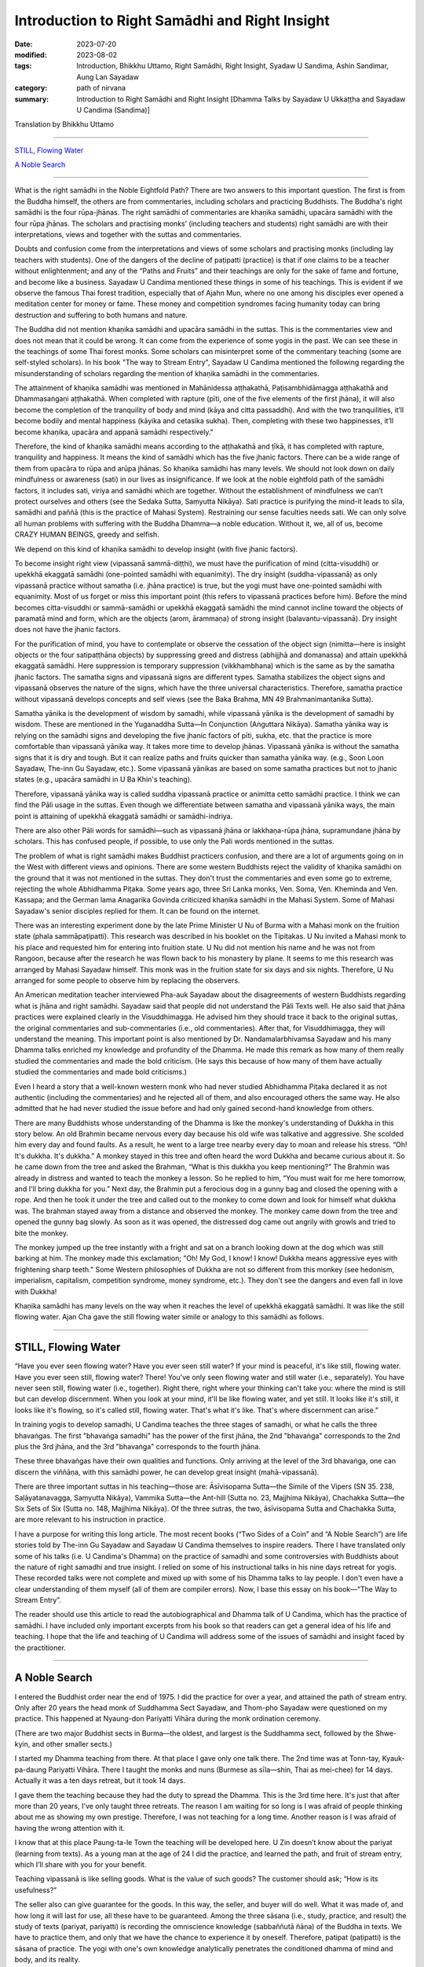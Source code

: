 ===================================================
Introduction to Right Samādhi and Right Insight
===================================================

:date: 2023-07-20
:modified: 2023-08-02
:tags: Introduction, Bhikkhu Uttamo, Right Samādhi, Right Insight, Syadaw U Sandima, Ashin Sandimar, Aung Lan Sayadaw
:category: path of nirvana
:summary: Introduction to Right Samādhi and Right Insight [Dhamma Talks by Sayadaw U Ukkaṭṭha and Sayadaw U Candima (Sandima)]

Translation by Bhikkhu Uttamo

------

`STILL, Flowing Water`_

`A Noble Search`_

------

What is the right samādhi in the Noble Eightfold Path? There are two answers to this important question. The first is from the Buddha himself, the others are from commentaries, including scholars and practicing Buddhists. The Buddha's right samādhi is the four rūpa-jhānas. The right samādhi of commentaries are khaṇika samādhi, upacāra samādhi with the four rūpa jhānas. The scholars and practising monks’ (including teachers and students) right samādhi are with their interpretations, views and together with the suttas and commentaries.

Doubts and confusion come from the interpretations and views of some scholars and practising monks (including lay teachers with students). One of the dangers of the decline of paṭipatti (practice) is that if one claims to be a teacher without enlightenment; and any of the “Paths and Fruits” and their teachings are only for the sake of fame and fortune, and become like a business. Sayadaw U Candima mentioned these things in some of his teachings. This is evident if we observe the famous Thai forest tradition, especially that of Ajahn Mun, where no one among his disciples ever opened a meditation center for money or fame. These money and competition syndromes facing humanity today can bring destruction and suffering to both humans and nature.

The Buddha did not mention khaṇika samādhi and upacāra samādhi in the suttas. This is the commentaries view and does not mean that it could be wrong. It can come from the experience of some yogis in the past. We can see these in the teachings of some Thai forest monks. Some scholars can misinterpret some of the commentary teaching (some are self-styled scholars). In his book "The way to Stream Entry", Sayadaw U Candima mentioned the following regarding the misunderstanding of scholars regarding the mention of khaṇika samādhi in the commentaries.

The attainment of khaṇika samādhi was mentioned in Mahānidessa aṭṭhakathā, Paṭisambhidāmagga aṭṭhakathā and Dhammasaṅgaṇi aṭṭhakathā. When completed with rapture (pīti, one of the five elements of the first jhāna), it will also become the completion of the tranquility of body and mind (kāya and citta passaddhi). And with the two tranquilities, it’ll become bodily and mental happiness (kāyika and cetasika sukha). Then, completing with these two happinesses, it’ll become khaṇika, upacāra and appanā samādhi respectively."

Therefore, the kind of khaṇika samādhi means according to the aṭṭhakathā and ṭīkā, it has completed with rapture, tranquility and happiness. It means the kind of samādhi which has the five jhanic factors. There can be a wide range of them from upacāra to rūpa and arūpa jhānas. So khaṇika samādhi has many levels. We should not look down on daily mindfulness or awareness (sati) in our lives as insignificance. If we look at the noble eightfold path of the samādhi factors, it includes sati, viriya and samādhi which are together. Without the establishment of mindfulness we can’t protect ourselves and others (see the Sedaka Sutta, Saṃyutta Nikāya). Sati practice is purifying the mind-it leads to sīla, samādhi and paññā (this is the practice of Mahasi System). Restraining our sense faculties needs sati. We can only solve all human problems with suffering with the Buddha Dhamma—a noble education. Without it, we, all of us, become CRAZY HUMAN BEINGS, greedy and selfish.

We depend on this kind of khaṇika samādhi to develop insight (with five jhanic factors).

To become insight right view (vipassanā sammā-diṭṭhi), we must have the purification of mind (citta-visuddhi) or upekkhā ekaggatā samādhi (one-pointed samādhi with equanimity). The dry insight (suddha-vipassanā) as only vipassanā practice without samatha (i.e. jhāna practice) is true, but the yogi must have one-pointed samādhi with equanimity. Most of us forget or miss this important point (this refers to vipassanā practices before him). Before the mind becomes citta-visuddhi or sammā-samādhi or upekkhā ekaggatā samādhi the mind cannot incline toward the objects of paramatā mind and form, which are the objects (arom, ārammaṇa) of strong insight (balavantu-vipassanā). Dry insight does not have the jhanic factors. 

For the purification of mind, you have to contemplate or observe the cessation of the object sign (nimitta—here is insight objects or the four satipaṭṭhāna objects) by suppressing greed and distress (abhijjhā and domanassa) and attain upekkhā ekaggatā samādhi. Here suppression is temporary suppression (vikkhambhana) which is the same as by the samatha jhanic factors. The samatha signs and vipassanā signs are different types. Samatha stabilizes the object signs and vipassanā observes the nature of the signs, which have the three universal characteristics. Therefore, samatha practice without vipassanā develops concepts and self views (see the Baka Brahma, MN 49 Brahmanimantanika Sutta).

Samatha yānika is the development of wisdom by samadhi, while vipassanā yānika is the development of samadhi by wisdom. These are mentioned in the Yuganaddha Sutta—In Conjunction (Aṅguttara Nikāya). Samatha yānika way is relying on the samādhi signs and developing the five jhanic factors of pīti, sukha, etc. that the practice is more comfortable than vipassanā yānika way. It takes more time to develop jhānas. Vipassanā yānika is without the samatha signs that it is dry and tough. But it can realize paths and fruits quicker than samatha yānika way. (e.g., Soon Loon Sayadaw, The-inn Gu Sayadaw, etc.). Some vipassanā yānikas are based on some samatha practices but not to jhanic states (e.g., upacāra samādhi in U Ba Khin's teaching).

Therefore, vipassanā yānika way is called suddha vipassanā practice or animitta cetto samādhi practice. I think we can find the Pāli usage in the suttas. Even though we differentiate between samatha and vipassanā yānika ways, the main point is attaining of upekkhā ekaggatā samādhi or samādhi-indriya.

There are also other Pāli words for samādhi—such as vipassanā jhāna or lakkhaṇa-rūpa jhāna, supramundane jhāna by scholars. This has confused people, if possible, to use only the Pali words mentioned in the suttas.

The problem of what is right samādhi makes Buddhist practicers confusion, and there are a lot of arguments going on in the West with different views and opinions. There are some western Buddhists reject the validity of khaṇika samādhi on the ground that it was not mentioned in the suttas. They don't trust the commentaries and even some go to extreme, rejecting the whole Abhidhamma Piṭaka. Some years ago, three Sri Lanka monks, Ven. Soma, Ven. Kheminda and Ven. Kassapa; and the German lama Anagarika Govinda criticized khaṇika samādhi in the Mahasi System. Some of Mahasi Sayadaw's senior disciples replied for them. It can be found on the internet.

There was an interesting experiment done by the late Prime Minister U Nu of Burma with a Mahasi monk on the fruition state (phala sammāpaṭipatti). This research was described in his booklet on the Tipiṭakas. U Nu invited a Mahasi monk to his place and requested him for entering into fruition state. U Nu did not mention his name and he was not from Rangoon, because after the research he was flown back to his monastery by plane. It seems to me this research was arranged by Mahasi Sayadaw himself. This monk was in the fruition state for six days and six nights. Therefore, U Nu arranged for some people to observe him by replacing the observers.

An American meditation teacher interviewed Pha-auk Sayadaw about the disagreements of western Buddhists regarding what is jhāna and right samādhi. Sayadaw said that people did not understand the Pāli Texts well. He also said that jhāna practices were explained clearly in the Visuddhimagga. He advised him they should trace it back to the original suttas, the original commentaries and sub-commentaries (i.e., old commentaries). After that, for Visuddhimagga, they will understand the meaning. This important point is also mentioned by Dr. Nandamalarbhivamsa Sayadaw and his many Dhamma talks enriched my knowledge and profundity of the Dhamma. He made this remark as how many of them really studied the commentaries and made the bold criticism. (He says this because of how many of them have actually studied the commentaries and made bold criticisms.)

Even I heard a story that a well-known western monk who had never studied Abhidhamma Piṭaka declared it as not authentic (including the commentaries) and he rejected all of them, and also encouraged others the same way. He also admitted that he had never studied the issue before and had only gained second-hand knowledge from others.

There are many Buddhists whose understanding of the Dhamma is like the monkey's understanding of Dukkha in this story below. An old Brahmin became nervous every day because his old wife was talkative and aggressive. She scolded him every day and found faults. As a result, he went to a large tree nearby every day to moan and release his stress. “Oh! It's dukkha. It's dukkha.” A monkey stayed in this tree and often heard the word Dukkha and became curious about it. So he came down from the tree and asked the Brahman, “What is this dukkha you keep mentioning?” The Brahmin was already in distress and wanted to teach the monkey a lesson. So he replied to him, “You must wait for me here tomorrow, and I'll bring dukkha for you.” Next day, the Brahmin put a ferocious dog in a gunny bag and closed the opening with a rope. And then he took it under the tree and called out to the monkey to come down and look for himself what dukkha was. The brahman stayed away from a distance and observed the monkey. The monkey came down from the tree and opened the gunny bag slowly. As soon as it was opened, the distressed dog came out angrily with growls and tried to bite the monkey.

The monkey jumped up the tree instantly with a fright and sat on a branch looking down at the dog which was still barking at him. The monkey made this exclamation; "Oh! My God, I know! I know! Dukkha means aggressive eyes with frightening sharp teeth." Some Western philosophies of Dukkha are not so different from this monkey (see hedonism, imperialism, capitalism, competition syndrome, money syndrome, etc.). They don't see the dangers and even fall in love with Dukkha!

Khaṇika samādhi has many levels on the way when it reaches the level of upekkhā ekaggatā samādhi. It was like the still flowing water. Ajan Cha gave the still flowing water simile or analogy to this samādhi as follows.

------

STILL, Flowing Water
~~~~~~~~~~~~~~~~~~~~~~~

“Have you ever seen flowing water? Have you ever seen still water? If your mind is peaceful, it's like still, flowing water. Have you ever seen still, flowing water? There! You've only seen flowing water and still water (i.e., separately). You have never seen still, flowing water (i.e., together). Right there, right where your thinking can't take you: where the mind is still but can develop discernment. When you look at your mind, it'll be like flowing water, and yet still. It looks like it's still, it looks like it's flowing, so it's called still, flowing water. That's what it's like. That's where discernment can arise.”

In training yogis to develop samadhi, U Candima teaches the three stages of samadhi, or what he calls the three bhavaṅgas. The first "bhavaṅga samadhi" has the power of the first jhāna, the 2nd "bhavaṅga" corresponds to the 2nd plus the 3rd jhāna, and the 3rd "bhavaṅga" corresponds to the fourth jhāna. 

These three bhavaṅgas have their own qualities and functions. Only arriving at the level of the 3rd bhavaṅga, one can discern the viññāṇa, with this samādhi power, he can develop great insight (mahā-vipassanā).

There are three important suttas in his teaching—those are: Āsīvisopama Sutta—the Simile of the Vipers (SN 35. 238, Saḷāyatanavagga, Saṃyutta Nikāya), Vammika Sutta—the Ant-hill (Sutta no. 23, Majjhima Nikāya), Chachakka Sutta—the Six Sets of Six (Sutta no. 148, Majjhima Nikāya). Of the three sutras, the two, āsīvisopama Sutta and Chachakka Sutta, are more relevant to his instruction in practice.

I have a purpose for writing this long article. The most recent books (“Two Sides of a Coin” and “A Noble Search”) are life stories told by The-inn Gu Sayadaw and Sayadaw U Candima themselves to inspire readers. There I have translated only some of his talks (i.e. U Candima's Dhamma) on the practice of samadhi and some controversies with Buddhists about the nature of right samadhi and true insight. I relied on some of his instructional talks in his nine days retreat for yogis. These recorded talks were not complete and mixed up with some of his Dhamma talks to lay people. I don't even have a clear understanding of them myself (all of them are compiler errors). Now, I base this essay on his book—“The Way to Stream Entry”.

The reader should use this article to read the autobiographical and Dhamma talk of U Candima, which has the practice of samādhi. I have included only important excerpts from his book so that readers can get a general idea of his life and teaching. I hope that the life and teaching of U Candima will address some of the issues of samādhi and insight faced by the practitioner. 

------

A Noble Search
~~~~~~~~~~~~~~~~~~~

I entered the Buddhist order near the end of 1975. I did the practice for over a year, and attained the path of stream entry. Only after 20 years the head monk of Suddhamma Sect Sayadaw, and Thom-pho Sayadaw were questioned on my practice. This happened at Nyaung-don Pariyatti Vihāra during the monk ordination ceremony. 

(There are two major Buddhist sects in Burma—the oldest, and largest is the Suddhamma sect, followed by the Shwe-kyin, and other smaller sects.)  

I started my Dhamma teaching from there. At that place I gave only one talk there. The 2nd time was at Tonn-tay, Kyauk-pa-daung Pariyatti Vihāra. There I taught the monks and nuns (Burmese as sīla—shin, Thai as mei-chee) for 14 days. Actually it was a ten days retreat, but it took 14 days. 

I gave them the teaching because they had the duty to spread the Dhamma. This is the 3rd time here. It's just that after more than 20 years, I've only taught three retreats. The reason I am waiting for so long is I was afraid of people thinking about me as showing my own prestige. Therefore, I was not teaching for a long time. Another reason is I was afraid of having the wrong attention with it. 

I know that at this place Paung-ta-le Town the teaching will be developed here. U Zin doesn’t know about the pariyat (learning from texts). As a young man at the age of 24 I did the practice, and learned the path, and fruit of stream entry, which I’ll share with you for your benefit.

Teaching vipassanā is like selling goods. What is the value of such goods? The customer should ask; “How is its usefulness?” 

The seller also can give guarantee for the goods. In this way, the seller, and buyer will do well. What it was made of, and how long it will last for use, all these have to be guaranteed. Among the three sāsana (i.e., study, practice, and result) the study of texts (pariyat, pariyatti) is recording the omniscience knowledge (sabbaññutā ñāṇa) of the Buddha in texts. We have to practice them, and only that we have the chance to experience it by oneself. Therefore, patipat (paṭipatti) is the sāsana of practice. The yogi with one's own knowledge analytically penetrates the conditioned dhamma of mind and body, and its reality. 

With this, he understands the truths of dukkha, its cause, the ending of dukkha, and the way to ending dukkha (i.e., dukkha, samudaya, nirodha, and magga saccas). This is the attainment of path, and fruit, and Nibbāna which is the result of paṭipatti. Only this kind of person can spread the paṭipatti sāsana. In pariyat sāsana also has its levels, and someone who has the graduate certificate can spread the sāsana. For the teaching practice, someone has to penetrate it by himself, and liberate from dukkha.

Only this person can help the lay followers to liberate themselves from dukkha, and to Nibbāna. I myself don’t know anything about pariyat, but practice hard to arrive at the path, and fruit of stream entry which I offer you for the benefit. How can I have the perfection (pāramī) to practice it successfully? It’s impossible without perfection, and must have pāramī. I’ll talk about my pāramī in gist. 

My birthplace is Ta-goon-dine village, Ta-nut-pin town, Pegu district. (i.e., north of Rangoon, and not very far from it). Before I was born, I had two older sisters above me. After my sisters were born, my mother had a strong desire to have a son. After the pregnancy, one night my mother had a dream. From the sky the Buddha, and arahants were coming for alms-foods, and mother went outside to offer foods. After giving foods to the Buddha, she was ready for the first arahant. The arahant opened the bowl lid, and took out a baby inside the bowl, and gave it to her. Mother received it with the shawl from her shoulder, and looking at the child, it was a baby boy. It made her joyful, and then she woke up from sleep. From then onwards until she passed away at the age of 68 she could not eat any smelly meat, and fish. I know about them because my mother told me.

When I was sensible at the age of five or six, I asked my parents to light candles in the shrine room every night, and I was sitting cross-legged in front of the Buddha statue. It gave me satisfaction by doing it. My parents stayed behind my back, and used the tip of the broom touching my ears, and shoulders—to make me itch by teasing me. I was happy with it by sitting like this  every night, and not because I knew something about it. (His near past life of habit as a practicing monk carried to this life. Therefore, our everyday actions are very important not only in the present, but also for the future to come.) 

Only after doing the sitting did I go to bed. At the age of six or seven, in the village, some villagers were sick, and I heard their crying and groaning. When people were separated from each other (lost loved ones), and hearing their sorrow, lamentation, pain, grief, and despair which made me depressed. 

Sometimes I saw people looking after the sick person (also the loved one) with low spirits and small faces, which also made me depressed. When I saw all these human sufferings, and asked my mother, “Mother! Are people very often sick and crying, and groaning like this? Would it happen to us like this later? Mother answered me; “My son, being born a human being, must encounter it.” “Can't we get rid of it?” “No! We can’t” I became to be afraid and got goose bumps. I thought—“One day I will have to suffer with dukkha vedanā like this in crying and groaning.” And then sorrow was arising in me. 

Even though I was only a child, seeing these things made me unhappy. I was also unhappy by seeing people became sick, and inviting doctors to see the patients, and looked after them. Later someone died, and I went to see it. Near the corpse, family members were crying, heartbreaking, and some were in shock and in a coma. Seeing them, I was unhappy. After back home I asked my mother; “Mother, who is dead now. Do we also die like this?” Mother answered me; “If you become human, you have to die like this.” “Mother! Is anyone free from it.” Mother said; “No one. One day I have to die, and you also have to die.” When I heard them I was afraid, and there was no happiness in me. I became unhappy by thinking about old age, sickness, and death.

[This was a very rare thing that happens between a child, and a parent on questions, and answers of life, and death. We can see that Sayadaw's maturity of mind as a child comes from his past practice. His mother's patience in answering questions about life, and death was also very good. Most parents can stop their young children asking these kinds of questions. According to Sayadaw his mother passed away at the age of 68, and took rebirth as a snake, but he did not say more than that. 

At the age of 25 he entered the stream entry, so he had a lot of time to help his parents with Dhamma. His father was lucky, he practiced, and reached certain level, but at dying his mind was inclining toward Sayadaw at the moment of death, and took rebirth as a tree spirit (rukkha-devatā)]

I was thinking about the issues of where there was no ageing, sickness, and death. So I went to ask my mother; “Mother! Please tell me if there is a place where no ageing, sickness and death.”  Mother said: “We don’t have this kind of place under here, but it exists on the moon” Mother was making a joke to me. So every night when the moon came out, I went outside, and looked at it. And then with the mind pulled it  toward me, and when it arrived near tried to climb on the moon, but it moved away from me. Day by day I was afraid of ageing, sickness, and death, thinking about how to climb on the moon. 

What happened to me later was when I was 10 or 11 years old. Inside our sleeping room there was a big clothes cupboard. I went inside and lay down there like a dead person, and contemplated as—one day I have to die like this. The stomach became rising up, bloated, and loathsome. The flesh became brown to black, later  bloated, and putrid. My thighs and legs became bloated and a putrid smell came out. The putrid smell was so terrible that I couldn’t bear it anymore, and had to release my mind on it. And then it became normal again. Before it became a corpse bloated, putrid, and smelly, and now it became normal again. What did it mean? I would try it again, and I did myself like a dead person, and contemplated it. 

When I concentrated on the stomach, and it was swollen, my chest expanded,  legs, and hands were becoming swollen, and expanded. Not before long, it became putrid, and smelly. I couldn’t bear its smell, and relaxed my meditation. I was thinking that one day I would die like this. After death, it would become bloated, putrid, and fallen apart, and the body became useless. I was only thinking about these things, and unhappy with it. 

[ At a very young age he was contemplating death, which led to loathsomeness of the body. This incident made me remember one of Ajahn Chah’s disciples, Ajahn T’s experience as a lay man. As a young man, Khun T (Khun similar to Mr.) graduated from business school, and he wanted to continue his further study in the U.S. or give up the further study, and had a family life. So he continued to think about some young women (friends) for his spouse, one by one. All of them were becoming skeletons. At last, he gave up his plan of further study, and had a family life. Later ordained by Ajahn Chah, and became a well known forest monk. 

Lust—sexual desire is very strong in humans, and a difficult human problem which relates to all. The majority of monks (Westerners or Asians) who have disrobed were mostly associated with this. ??) The four things that make a monk not shine are: woman (lust), money, alcohol (all sorts of drugs) and wrong livelihood.

I think these also can be related to the lay community. In today modern world we can see lust—sexual desire is a lot worse than before—such as homosexuality, child pornography, man prostitution (never heard before), a lot of abortion around the globe (in this case we humans of today are inferior to animals), the scriptures also mention some wrong sexual practices—such as illicit lust between family members (adhamma raga), etc. Nowadays, there are a lot of human problems connected with lust. Solving these issues are also wrong, sometimes instead of solving the problems even promoting them by laws, and media. What’s a mess? ]

Sometimes in the village there were merit makings (such as Buddhist festivals offering foods, and requisites to saṅgha, etc.), and we invited others from other villages, relatives, and friends. Everyone came with their bullock carts, and we met friends, and relatives together, and were all happy with it. We established temporary pavilions, and preparations for these occasions. After finishing all these merit offerings, all relatives, and friends were leaving, and leaving us behind with separation, and sadness. We all took down all the temporary pavilions, and preparations which I saw made us unhappy—again. Living in the human world was no pleasure, and pleasantness, and no stability at all. Behind all these pleasures, and pleasantness were existing with displeasure, and unpleasantness. People have pāramīs—perfections like thorns which start coming out also pointed. Gladness follows with sadness is a natural phenomenon. If it’s like this, there is no pleasure at all.

Therefore, I wanted to climb on the moon. So I asked my mother; “Mother! I am trying to climb on the moon, but I can’t do it. Is there any other place which frees you from aging, sickness, and death?” Mother said; “There is none, and also can't be on the moon. I was making a joke of you, if you’re on the moon also you can’t free yourself from ageing, sickness, and death. This body is with you.” “Does the Buddha also age, get sick, and die?” “The Buddha would age, become sick, and die only this time, and it would not happen again.” “If this is possible, then I’ll practice his way.” How did the Buddha practice?” And then mother taught me how to use the rosary with reciting of anicca, dukkha, and anatta. “You’ll age, sick, and die for this time only, and never again”

And then I began counting the rosary. At night without doing it I would never sleep. Also father taught me how to use the rosary—such as the qualities of the Buddha (there are nine qualities or attributes of the Buddha, and a very common practice in Burma, mostly for protection, and power.), the three universal characteristics (i.e., anicca, dukkha, and anatta), counting the rosary for the numbers of one’s age (e.g., if you are 50, then counting for 50 times of each one-round of rosary) etc. I was doing this practice every night, and observant days (i.e., four days a month) up to my high school year of 10th standard (i.e., before the entrance of university). Whatever business I had on every uposatha (observant day) I never missed it. I was making the determination that I would practice according to the doctrine of the Buddha, and trying my best not to get this khandha (mind, and body). And then I arrived at the 10th level of high school.

[Here we can see the importance of habitual practice—samatha or vipassanā. Sayadaw’s past life (as a monk also) habitual practices carried on to this life, even at a young age as a small child or boy it never vanished. 

There is a Burmese yogi U Kyaw Win who at the age of 28 started to practice samatha with rosary. When he was a little older, and close to retirement age he had the chance to Mandalay city with government duty, and arrived at a meditation center which taught the way of Kanni Sayadawgyi’s method (Kanni Sayadaw 1870-1956). He had the chance to sit two hours with ānāpānasati, and had a good samādhi. Shortly after retired he went two months with retreat at Maw-be (near Rangoon) Ratthapāla Meditation center in 2005 (This is Mye-zin Sayadaw’s center which taught the Kanni Method) He wrote his two months retreat experiences in an essay called Taste of Dhamma (Dhammarasa). It seems to me he was quite successful in the practice. This is the benefit of many years of habitual practice of samatha or vipassanā.

Another example is an Italian yogi named Eduardo, and according to him when he was in Italy everyday he practiced meditation for two hours with ānāpānasati. Later he went to Burma, and looked for a teacher to practice with. He met Ven. Ādiccaramsī (U Sun Lwin) who taught him Mogok Sayadaw’s system, and realized Dhamma. Later he wrote a letter to Ven. Ādiccaramsī said that he was teaching at St. Petersburg in Russia. This is also the outcome of habitual practice. Habitual practice is so important for dying near death. We can see this in Channovāda Sutta, Sutta No. 144, Majjhima. It can be also said as a wisdom perfection—paññā pāramī) for enlightenment.]

At the 9th level of high school, I stayed at my aunt’s home in Saketa town. At the 10th level, my great uncle who was a Buddhist monk said to me that at this level there were many books for study. So asking me not to stay at my aunt’s home, and came to stay at the monastery. Therefore, I moved to the monastery. In the rain season he taught laypeople on the process of dependent arising (paṭiccasamuppāda) with Mogok circular chart on D.A. So I asked him; “Ven. Sir, what is this circular chart for doing?” “I am using this circular chart for teaching people.” “Ven. Sir, do your Dhamma turn circular like this.” He knew that I did not understand it, and did not talk much about it.

“Round of existence (saṃsāra) is turning in this way. If I tell you about ignorance (avijjā), clinging (upādāna), and action (kamma) you’ll know nothing about them. He explained to me only that much (this happens in the morning). In the midday I came down the stairs, my great uncle asked lay people to sit in meditation, and taught them with ānāpānasati. I asked him what they were doing. He told me that it was practicing meditation. I said; “Does Dhamma have two kinds?” “In the morning you taught them with the circular chart, which is not Dhamma?” He said; “The morning Dhamma teaching was showing the round of existence. If you want to come out from the circular saṃsāra you have to sit meditation like this.” I wanted to free from saṃsāra, and asked him; “Ven. Sir, is this one of the ways of the Buddha?” “Yes, it’s.” I said to him; “It can’t be, and must be the counting of the rosary.”

“Did you see the Buddha holding a rosary?” During the school holidays of observant days my uncle (i.e., during his periods in Saketa) sent me with his car to Shwe-dagon ceti for my observance. (We can see the strong pāramī came from his past lives. For most of us young people, let alone practice like he did; they don't even remember most of the observant days. I cannot even remember schools, and government offices having holidays on Buddhist observant days—for full moon, and new moon. In the time of the Buddha, the Buddhists had it. In saṃsāra, it was extremely rare to meet and have this with the Buddha Dhamma in saṃsāra. Therefore, Buddhists should use this rare chance for the practice.)

I had never seen a Buddha statue holding a rosary. Then my great uncle continued; “These rosary practices were the practice of before the Buddha. The practice of Buddha, and arahants is like now we are doing the ānāpānasati. “Then I requested him; “Please give me instruction on this practice.” He gave me the instruction, and said; “At night you should try it.” “Every time the air going in, and going out will touch the entrance of the nostril, and you have to know them. If you continue to know it with mindfulness, the Dhamma will show you.”

At night, after my study, I did my usual rosary practice and then practiced ānāpāna meditation. After five or 10 minutes, my body seemed to be elevated—from the floor about seven inches. Ha! I have become arahant now. What I heard is that a real arahant could fly with jhanic power (It was like the Susima wanderer of the time of the Buddha, and some Buddhists). And then I could go wherever I wanted. So, with joy I continued with the practice. It seemed to me it was rising up more in the air. It was true or not I wanted to know it. So I opened my eyes, looking at it, and seeing my buttocks were still on the mattress. Whatever it was I continued, and it seemed moving one-armed length, when I was opening my eyes again it stuck with the mattress again. 

I continued with the practice, it seemed like I was moving up one human’s height. With the continued practice it seemed my head was touching the roof. Continuing with it the roof was opened, and with the brightness the body moved up to the sky like a firework. It was too quick and went up with acceleration. The whole sky could not be seen in any shape, and form with full of light I was in the sky. My mind was peaceful, happy, and clear. It was like riding on the waves of the air. It must be Dhamma happiness. 

Could it be Nibbāna? It seemed I attained Nibbāna. I was enjoying absorption  with thinking. I fully enjoyed the jhanic pleasure, and came out of it. Furthermore, I went into jhāna at midnight, and came out at four a.m. in the morning (i.e., four hours in absorption). This present physical body did not go up there, but only the upādāna-rūpa—clinging physical form going up there. This loathsome body (asubha body) was staying on the mattress. I knew all these only after practicing Dhamma, and could explain them. At first, I did not know in this way. (He knew the experience but can’t explain it.)

(In one of Mogok Sayadaw’s talks, he said that most people thought the mind could go here, and there. This was a wrong view (sassata) like the view of soul theory, but the mind could incline toward anywhere. We can see this in The-inn Gu Sayadaw’s experience at the time of his realization of anāgāmi. Some wrong views are the outcome of practices, and experiences which were misinterpretations.) 

At night after my study I developed ānāpāna samādhi, and went to the sky. I stayed there until my satisfaction, and came down in the morning. These were regular, and I didn’t sleep for seven months. Not sleeping is my own mind. The body down there was asleep (i.e., the body was at rest). I knew that my own mind was not asleep. At school, my face was clear, and I passed my exams. I arrived at the age of 23. My mother was worried about me marrying a city or town girl. So she arranged a country girl for me. Mother made this arrangement with the parents of a girl in our village. 

Both sides of the parents were finished with the engagement, and it only needed my consent. My mother said to me; “My son you should not have a family life with a city girl, instead marry a country girl. I have already made an engagement for you.” My response was; “Mother, if you like her, then it is all right. I don’t have the wish of only marrying this one, and not the other one. For a good man, the woman's side will come for the engagement. I have to work for a woman if I don’t get one, and let it be. Mother said; “No, it’s already arranged.” I tell you this matter because it was connected with perfection—pāramī, and this will come later. 

When I was thinking about this matter, marrying a woman was like signing the agreement. I didn’t have any love affair with her. It wasn’t like my friends. I must speak to her, so I asked to meet her at night without her parents at home. When I went there at night, she came out, and invited me inside the house. In her room, I was sitting on the bed, and she was a little distance on the floor. When I looked at her, she was like a wooden statue to me (i.e., seemed to be a lifeless object). She did not appear to me as a woman. 

(When a sotāpanna sees a woman, it is not a woman to him. I have already mentioned one of Ajahn Chah’s disciple Khun T, when he was thinking about having a family life, and every woman he thought about for his choice all of them appeared to him like skeletons.) 

I did not say a word for half an hour, so that she asked me; “Darling, are you not well?” I responded with one words as; “I am well” After 15 minutes passed by “Do you have a lover in Rangoon?” I only responded with; “I don’t have anyone”, and then another 15 or 20 minutes passed. Likewise, I myself don't know what happened to me. She asked me; “Do you see any fault in me?” My response was; “No, you don’t have any fault.” With this response, she was crying. I knew that she was crying, but in my mind she was still a wooden statue for me. 

After that, I returned home. Next day I told my sister that last night I went there, and spoke with her, but she was not a human. They all laughed at me. These are related to perfection, because of wholesome perfection I could practice the Dhamma like now.

Even though I had the perfection I did not think about to become a monk, it was never in my head. The reason was I saw village monks sitting there in their monasteries the whole day. When I saw them, I myself became bored. “What are they thinking by sitting there the whole day?”

I thought their lives were too dry and boring, and only they could bear it. Anyhow, I myself now am a monk. When I was continuing my study (maybe in university) one day my elder sister, and uncle, not giving any reason, took me somewhere for ordination (This was arranged by his parents. Sayadaw himself also did not mention very clearly the reason behind the ordination.) They were afraid of me that not telling anything about it to me. My character is never talking, and doing things which are not right. So they were afraid of asking me to ordain by force. From Saketa (the town where his uncle lived) they brought me to Mingaladon (this is the place where the international airport exists, not far from Rangoon, and Maw-be) by car. At Munpye-yanpye Pagoda (it means free from Mara, and enemy) there was a nine days retreat of The-inn Gu meditation for the temporary ordained monks.

(Here the working of kamma was quite interesting. He learned ānāpānasati from his great uncle monk who was a teacher of Mogok tradition. Except samatha practice he did not learn any important Dhammas from him for the Four Noble Truths, paṭiccasamuppāda, vipassanā, etc. He also did not have any interest in Mogok Dhamma. His knowledge of practice was zero, and he encountered many difficulties in his practice. It seemed to me he had a strong kammic link with The-inn Gu Sayadaw. It makes me remember one of Ajahn Chah’s disciples—Ajahn P. He was from Bangkok, and after graduation in Thailand he continued his further study in the U.S. One day in his meditation there he saw a senior monk in his practice, and he did not know who the monk was. 

He came back to Thailand, and was looking for this monk. He was looking for him in the well known Thai forest tradition of Ajahn Mun’s senior disciples—such as Ajahn Fung, Ajahn Wen, Ajahn Chop, etc. Later he found Ajahn Chah who was the monk who appeared in his meditation. He became Ajahn Chah’s disciple, and because of his samādhi had a monastery in Bangkok at a noisy area near Don Muang international airport. Therefore, everyone has their own teacher of kammic link.)

So they took me to Kammaṭṭhāna teacher U Siridhamma who was The-inn Gu Sayadaw’s disciple. They did not even tell me a word of the purpose of taking me here. When we arrived there, my parents were waiting for us. There was also a pavilion for monk ordination with new monk robes inside. I was speaking with Sayadaw, and later my mother called me to have my lunch, and to take a bath. 

When I was preparing for a bath, my mother told me to wash my head first. When I was sitting with my bowed head, mother poured water on my head, and then cut my head hair with the scissors. After two or three times of cutting, the middle part of the hairs were gone. It made me angry, but to my mother I couldn’t say anything about it, if another person I could kill him. (Here we can see his dosa character which is tough and determined.) 

Because I had other plans, and already spent some money on it (not mentioned it). It made me angry and sorrowful, but I let go of the anger and conceit. It was up to my mother’s decision to become a monk. When I was young, I always listened to my parent’s words, and never made them suffered mentally by opposing them.

I did not want to see and make my parents unhappy, and distressed because of me. When my mother became sick, I stayed near her without sleep (as a young boy concerned for her). As a child when l was playing never going far from mother, in case she needed me I could hear her calling. 

[Here we can see Sayadaw as a young child even had the instinct of filial obligations, and practices—i.e., in Chinese shao-tao the foundation of all goodness to arise. So he was a filial son—shao-gi when he was young. I want to contemplate more about moral or ethical education or virtues which is the foundation of worldly wholesome dhamma to arise, that again supports spiritual development. 

There is much evidence on this in the distant past or present day. Here I want to give two examples from mainland China in short which were extracted from two documentary films. The first one was from Tian-ginn, Ho-pei Province. He was called Mr. Gyauk (i.e., Chinese family name). He was the head of a criminal gang, and a rich person, most of his wealth could come from black money or wrong livelihood. Later he met a group of people who were touring the whole China lecturing on Chinese culture, and moral education which were not from books, but directly from their lives, and experiences—How their characters, and lives were changed? He himself became a changed person, and became a well known philanthropist. 

The second person was from southern China Chow-chou district Guang-don Province. He was called Mr. Shel (family name), and seemed to be from the countryside. He was the leader of a small group of thugs in his area, and everyone was afraid of him. Likewise, he gave a lot of trouble to people there. He exploited people by force, and violence. Therefore, many sold their lands (farm lands), and left the place. He got them at a cheap price. Later he had the chance to see some  documentary films on moral education, and Buddhism which I have mentioned above. He changed his life in accordance with the teachings of Chinese sages, and the Buddha, and became a totally new person, even his face was changed from unwholesome to wholesome. Later he used the video records on moral education to train people around China in his place. He built a center for this purpose, because he got many lands which are mentioned above. Before he was a violent thug, now an educator on moral education, and also became a practicing Buddhist of Pure Land Buddhism. For their lives can check the following website—www.sxjyggw.org]

When I was young I experienced unhappy things (i.e., human sufferings around him), and in this way became a monk. Before I became a monk, one time when I was crossing the Pegu Stream, and got stuck in the thick mud. I thought to myself—“I must die, and there is no-one to save me. It’s also very far from the village.” I was calling on the Buddha, and not very long the tide water would arise, and except the Buddha no-one could save me. 

After some time, the fisherman Ko Aung Din, who was our neighbor returning from fishing saw me, and saved my life. Arrived back home, my mother gave me food. I was thinking that when people encountered dukkha they were calling for the Buddha. In that case, what should I do to be near the Buddha? If I was in dukkha I would be near the Buddha. And then I made the following wish—“In every life let me encounter dukkha!” My whole body was rising up with goose flesh. This is also a pāramī —perfection. Everyone desires, and for the happiness of human, and celestial beings (devata), and making wishes, and prayers for these things. But no-one is making the wish, and prayer of encountering dukkha. This can be said as the spirit of perfection. 

After ordaining and doing the nine days retreat, what did my teacher tell me? Only at that time did I hear about vipassanā—insight practice. Sayadaw said that one day we must die, and dukkha vedanā would arise, and it would kill the patient with great suffering. If we practiced ānāpānasati continuously without changing, the body would be freed from ageing, sickness, and death. 

After the nine days retreat, the time for disrobing arrived. Others were disrobed, and I was thinking of should I disrobe or not? If I disrobed, and in the world with my wife, and children surrounded with fire of greed, and sorrow. I had to support them with my education. I had to be afraid of the suffering related to them. 

Furthermore, I even was afraid that one day my parents passed away. So I didn’t like extra dukkha. After my younger brother was born I said to my mother; “Mother, please do not give birth again, if you do, it will encounter dukkha again.” Mother was laughing at me when she heard what I said. They didn’t have saṁvega like me. I was afraid of encountering the fetters (saṁyojana), and sufferings (dukkha) by increasing one person (a family member). If mother was pregnant, I didn’t let her see me, because I was afraid of the fetters. If I had a family I would meet with the fetter of my wife, and children. I am determined not to let these things happen to me. When I was thinking about the disrobed monk, the reason for their discontinued monkhood were the matters of family members, work duties, etc. They replied to the abbot as they wanted to continue the practice because of other duties that they had to leave. 

What I remembered was—men were caught up in traps, but I was free from it was up to me. If I followed them, I would catch up in the trap. So I was afraid of being caught up in a trap. 

(Sayadaw had a fiancée, but it did not affect his mind. It was the same as Chao Khun Nor who was temporarily ordained for his deceased master His Majesty King Rama VI, and after disrobing would marry his fiancée. He changed his mind, and continued his practice in a Kuti for 45 years—a noble warrior. Most disrobing cases were related to women. There were also many western monks disrobed by women, and after marriages many divorced again. With my knowledge, westerners died in Thailand by women (disrobed), and died in Sri Lanka by illnesses (disrobed or died by hygienic problems).

There was a story in Thailand related to Luang Por Dun—Atulo's senior disciple. Luang Por Dun was well known, and one of Ajahn Mun’s senior disciples. He was a bit like a Zen Master, and one of his well known teachings is that Citta is Buddha. His senior disciple was 60 or over 60 of age, and an abbot of a monastery. One day he told his monks he would give up his robes. It shocked the monks, and lay followers. The reason he gave up his robes was he wanted to marry a daughter of a faithful follower. No-one could persuade him to stay in robes. Later, the news arrived at Luang Por Dun. Luang Por also stopped him, and tried to change his mind. At last Luang Por became impatient, and scolded him as follows— “You’re not looking at your mind, instead looking at the woman’s…?...”

I requested Sayadaw (his meditation teacher); “Ven. Sir, please show me the way. I want path, and fruit, and Nibbāna (magga, and phala). Could you show me the way to achieve this? Only Sayadaw had attained the magga, phala, and Nibbāna can teach me to attain it. If you’re not unclear in this matter, I’ll also become like you. I don’t want to be in an unclear situation by wearing the robes with a bald head. 

If I am in an unclear situation, then I only want to be in lay life. So please give me a guarantee. Sayadaw’s response was; “I am looking for this kind of person. I give my guarantee to you”, and then I did not disrobe. 

(Sayadaw talked about his tough, and hard life of school years in the village.) 

I had studied a year in Kyauk-tam (i.e., Tham-Lynn town), and from there to Rangoon (already mentioned above). I had my education with difficulties, and a hard life. I was worrying about wasting all these matters, and also I was a young man.

(Here we can see his seriousness in practice, and a monk's life. He must achieve something in Dhamma instead of wasting his life without any result.) 

I was thinking about another point: Sāriputta, and Mahāmoggallāna were rich men, and Anuruddha was a prince, even though they could wear robes. I was nothing special about, and why should not I let go of worldly matters. With these thoughts, I uplifted my spirit.

In this way I continued my practice. March and April were very hot, and at these time there were very few people. Sayadaw taught Dhamma only at nighttime (very hot at daytime). In the daytime I went up to Kyauk-wine ceti at Kyauk-galat. I sat in meditation in a cave at the middle platform. 

I couldn’t control my mind. Likewise, I tried to establish ānāpānasati, and the mind with sensual pleasure related to young man was arising in me. I sent my mind to the entrance of the nostril, but every time it ran away from it. I became low-spirited. Furthermore, I took the face towel which was on my shoulder, and looked at the white towel and recited as—it’s white, it’s white, etc. With the reciting, the mind went out very often. With a lot of sense objects arose, and I couldn’t control it. In practice the meditation object disappeared, and after 15 days I went to ask Sayadaw to give me a method to control my mind. He told me; “You would not get it this way. With going, and coming has sati. You must have sati when going for alms round, and wearing your robes. From going, stepping etc. have to stick with sati. Your mind and body always have to be stick with sati.” 

I wanted to realize the Dhamma, so I was holding things with sati, taking things with sati, going and stepping with sati, etc. If the mind went out, I used sati to come back to the object. In this way I practiced for 15 or 20 days, and my practice was becoming stronger. I went alms round in houses at Taik-koe-lone (Nine Buildings). 

One day I went inside a house, and sitting at a place prepared for monks, and a girl came out and put foods inside my bowl. After I put on bowl lid my consciousness stopped, and disappeared. 

(i.e., something like in coma, it’s called fall into bhavaṅga—life continuum mind in Abhidhamma. When Luang Por Tate Desaramsi, one of the Ajahn Mun’s senior disciple, was a young monk, he always fell into this state while sitting in samādhi. If someone can’t correct it,  it will become a habit and affect the practice.) 

The present mind, and body was not sticking with the conceptual object, and ceased or stopped (The object of perception or concept disappeared) that I did know myself, and the normal mind was stopped, and I didn’t know to get up. The girl also had to sit in front of me. After some time my sati came back, and became frightened. 

Later, I told Sayadaw; “Ven. Sir, when I was receiving foods, my sati disappeared, and it became a problem. It’s better for me to temporarily stop the house alms round” Sayadaw's response was; “No, don’t stop it. You’re not stealing other people’s properties, and not insulting them. It comes from practice, and no fault at all. Who is blaming you?” “No-one, Ven. Sir” “In this case, you continue the practice.”

After that, I asked Sayadaw’s permission to go back home, and see my parents for a request to spend vassa (rain) here. (Here we can see Sayadaw as a good son or a filial son according to the Chinese culture standard. Actually, he had no need to do it, but his parents did not know about his commitment for a monk life. He would come back home after the nine-days retreat.)

After seeing my parents at home, I returned to the monastery. 

Then I met the female followers (upāsikās) again at Taik-koe-lone (Nine Buildings). At present with respect, and over faith (saddhā) became craving (taṇhā). I thought they were extreme, and also didn’t know me before. And then I went to talk to Sayadaw about it (U Chandima did not mention what really happened to him, anyhow he was extremely careful about his practice, and monk life). 

After listening to me, he said; “Yes, you can’t continue to stay here. If you continue to stay here there will be danger.” So he sent me to The-inn Gu Meditation Center in Maw-be. At night, when I sat for meditation, and understood the reality behind the incident. In my past life (it seemed the near past life) I had practiced here as a monk. At that time this place was a deep forest (in Thailand at the beginning of the 20th century villages, and forests did not have clear boundaries. Outside the villages were forests.) Every day on alms round I left some extra food for a group of cats’ family in the forest. This group of cats came, and ate these foods. Therefore, I had intimacy with these cats, because of the past fetters (saṁyojana) it continued to this present life. So I didn’t see any faults in them, and went to The-inn Gu Center for my practice. 

(In Mae-chi Kaaw Siamlam’s biography mentioned one of her past lives as a mother hen with some chicks were wandering around a monastery, and looking for foods, insects, and rice grains. Nowadays, humans are closer to animals than before or ever. They created more kammic links with all sorts of animals; using animals in many ways with a lot of exploitation on animals, sometimes in very cruel ways. Today men talk a lot about human rights, and also use it wrongly. Do they ever think about animal rights? With animals, humans create a lot of environmental problems around the world.) 

I arrived at The-inn Gu, and on 12th of Na-yone (i.e., roughly in June), and I started my practice there, even after a month I didn't have any realization. With breathing in, and breathing out vedanā arose (i.e., dukkha vedanā), and then breathing strongly to overcome dukkha vedanā was becoming a practice. In the instruction when painful feelings arose, and asking the yogi to breathe strongly again. When it was freed from ānāpānasati, the mind returned to dukkha vedanā. When vedanā became unbearable and I had to re-establish ānāpānasati.

Sometimes with good jhāna it was freed from vedanā (Here the language Sayadaw used did not represent the exact meaning. Good jhāna was not the real abortion state, but represented strong samādhi. We can never be free from feeling, one type of three feelings always exists as one of the five khandhas. Freed from vedanā meant I could bear it.) Sometimes it fell back on vedanā (i.e., vedanā pulling the mind down to its place). 

What did Sayadawgyi say about it? (i.e., referred to The-inn Gu U Ukkaṭṭha). He taught: “Hot, stiffness, tightness are vedanā, numbness is vedanā, to vedanā noting it as vedanā” (from Sayadaw U Ukkatha’s talk). I had to note them as vedanā, but I didn’t know about it. I had listened to other talks also, and didn’t know anything about them. Likewise, I did not know about insight practice (vipassanā). 

(Here we know about the importance of study (pariyat or ñāta pariññā). U Chandima didn’t have a good teacher to guide him. He had the chance to study with his great uncle monk who was teaching the Mogok System, but it seemed he had not learnt anything from him when he was in high school. I want to say here the importance of Mogok Sayadaw’s Dhamma talks in practice. It not only helps us to develop wisdom faculties also directs us to the clear direction on the practice).

I only remember one Dhamma, which is whether you want to know if you are enlightened. (i.e., the state of stream entry—sotāpanna)—“with the contact of the eye, and physical form (rūpa) if you know them as seeing a man, and knowing a man seeing a dog, and knowing a dog, etc. These are normal knowing (knowing with concepts), and you don’t have any realization.” 

I only understood this one. The other things are the five khandhas, etc. I did not know anything about them. “In the practice, the normal knowing of seeing man, and knowing as man, seeing dog, and knowing as dog; it’s not the realization yet; but if you are seeing man, and not knowing as man, seeing dog, and not knowing as dog is the realization.” I only knew this one, and this was a manual Dhamma for me. Now I have attained the Dhamma with this one as my manual. 

The teachers taught the students as—“noting the hotness, stiffness, and tenseness as vedanā, and continue to observe them.” Then I went to ask my teacher; “Ven. Sir, should I note the hotness, stiffness, tenseness as vedanā?” He said to me; “Yes, it’s” Then I noted them as —hotness is vedanā, stiffness is vedanā, vedanā, vedanā, etc. When I checked it I only knew hotness, stiffness, and aches, and pain, but didn’t know vedanā (i.e., get lost in words, and concepts). There was an old nun who looked after me. Her name was Daw Mittara, she herself also was a teacher (it seemed teaching the nuns, and laywomen). 

At night, I went to ask her my problem. Then I asked her; “Sayalay, when I practice, note the hotness, stiffness, and tenseness as vedanās, but I don’t know about vedanā. I only know hotness, stiffness, and aches only. How should I practice knowing vedanā?” (Sayadaw did not continue to talk about how the Mae-chee Daw Mittara responded to him. He stopped here. I guess Daw Mittara would answer the same as his teacher had said before. Sayalay is the Burmese word for teacher and is the name given to nuns by monks and lay alike.)

Upāsakas and Upāsikās, you have to listen to this talk with wisdom ear to learn from a person who didn’t know about the practice. I was noting the hotness, stiffness etc., but I didn’t know about vedanā. I myself was a science student before—so— How to practice it?, How to note it?, What is the reason for it?, What cause leads to what result? I could only practice by having references and evidence. 

For example, in geometry (a type of mathematics)—two triangles are equal, in this case you have to prove it. I had the genetics of science with me (beja). I myself had the habit of saying and doing things according to the truth. If it means nothing to me; even if it's a step, I won't do it. Now I don't know why the heat, stiffness, etc. are considered "vedanā", which makes me feel unsatisfied. So I asked Sayadaw; “Ven. Sir, I note hotness, stiffness as vedanā, but I don’t know about vedanā. How do I contemplate it?” Sayadaw’s reply was; “Ven. If you have hot, cold, and stiffness, it’s pleasant or unpleasant?” “It’s unpleasant, Ven. Sir” “In this case you have to note it as dukkha.” “Did it happen on its own, or did you do it? “It happens by itself, sir.” “Then you note it as anatta—not-self. Are these natures permanent or impermanent?” “It’s impermanent Sir.” “Then it’s not permanent, you note it as anicca—inconstant.” I thought as I had the method, and practiced it again. 

(All these instructions were according to Buddha teachings, but the knowing, and the reality were not in accordance with the Dhamma, so it only became concepts). 

Before vedanā arising I practiced ānāpānasati, and when vedanā arose as an example—hotness arising from its nature, and I recited it as anatta, anatta, etc. So my mind became tired. When I looked it back, hotness is only known as hotness. I didn’t know it as anatta, and only the reciting of anatta existed. 

The instructor of meditation (kammaṭṭhāna-ācariya) had to give the instruction suitable to the character of the student, and not taking everyone as the same. People had different knowledge (ñāṇa). This was the most important in giving instruction. The teacher must give guidance appropriate to the practitioner's shallow or deep knowledge, and his scope, and perspective. I wanted to know the nature of cause, and effect. The teacher gave me instruction as usual (i.e., fixed formula) that the giver, and the receiver were not in accordance with its nature. It was only reciting as anatta, but I couldn’t bear the pain and aches; because I couldn’t bear the hotness, pain and aches that the mind suffered—So I was reciting it dukkha, dukkha, etc. It was only reciting, and still in suffering. It did not disappear, and also not knowing as vedanā. From hotness, it changed to stiffness, so I noted it as anicca; once noting the stiffness, it also changed. I noted it as anatta, anicca, and recited as dukkha, but I was only knowing of not wanting the pains, and aches. 

Anicca, dukkha and anatta knowledges did not arise and only knowing it as unpleasant. For a week I was practicing days and nights, the practice was not developed enough that it made me disappointed. It was also not right. Therefore, I went to ask the meditation teacher U Nandobasa. It was not easy to ask him, because there were many people there. He could shave head hair, so I had to wait until my hair was long enough. 

Only shaving the hair, I approached him friendly, and asked my question. “Ven. Sir; I am noting the hotness, stiffness, and tenseness, but don’t know vedanā. To the nature of the element, I know only unpleasantness. How should I practice knowing vedanā, and without unpleasantness?” His answer was ; “Friend, if hotness, stiffness, and tenseness arise, it has to be noted as vedanā” 

(Friend is the Pāḷi of āvuso—in Burmese—Kodaw. Here we can see the system or method of practice with no clear explanation about the system. Later we will see when U Chandima became a teacher himself he explained his teaching very clearly about the three trainings of sīla, samādhi and paññā. If we study Mogok Sayadaw’s talks we also understand the importance of the teacher, and ñāta pariññā before the practice.) 

“I myself have practiced like this, and noting is useless for me; but I’ll note it again.” So I continued the practice with noting. Noting was one thing, and the experience (i.e., feeling of dukkha vedanā) was another thing, only knowing the unpleasantness, and not led to wisdom (paññā). I was practicing for over a month now, my skin was burning, and my bottom was with injuries. 

[ Here we can see the seriousness of his effort in practice, similar to the great yogis of the past. It mentioned the following incident in Tibetan yogi Milaripa’s biography. Once one of his disciples had to leave him, so he sent his disciple on a journey. When it was time to leave and say goodbye, the disciples asked him to give a short teaching. Milaripa turned his back towards him, and bending his body a little, and lifted his sabong (i.e., lower clothes), and showed his bottom to him. It looked like a hard rock dark with hard flesh, and skin—an excellent meditation teaching.

There was also a famous Japanese Zen Master Ban-Kai whose well known teaching was “UNBORN”. One time he stayed in a cave, and did a lot of long sittings that his bottom skin was worn out with blood. (18th or 19th century). Long hours of sitting without a proper samādhi is a difficulty to do. Ajahn Mahā Bua also did long night sitting, from evening to morning without change. His intention was to understand dukkha vedanā, and how much he could bear it. According to him if someone overcomes it however strong dukkha vedanā arises not a problem at all—especially at near death, and dying. Some western Buddhists look down on Mahāsi system of noting method in the satipaṭṭhāna sutta—this is developing vipassanā samādhi. When it is developed, one can bear the dukkha vedanā. In southern Burma, Mon state, Mu-don town there was a well known teacher called Taw-koo Sayadaw, and his teaching was Mahāsi system, but the differences between them was in sitting. He encouraged sitting for long periods of time, and some people could sit for six hours, 8 hours or 12 hours at a time with this noting method. Sayadaw himself was an example, including some of his close disciples. Without strong samādhi and insight, nobody can sit that long. Once I was in a Thai forest monastery a monk named Ajahn Tong after the evening pūja seven to 8 p.m., he went into jhāna state, and came out at four a.m. exactly by himself before the morning bell rung for the morning pūja. ]

From the morning 6 a.m. to 10 a.m. was one sitting, and from midday to 5 p.m. was another long sitting. At 7 p.m., we had to do the evening pūja. I went to see Sayadaw and told him; “Sayadaw I don’t want to attend the pūja. I don’t have enough time for practice.” So Sayadaw designated a place in a sīmā for me to do my practice. He also gave other monks permission if they wanted to do the practice. 

From then onwards from midday 12 p.m. to nighttime 7 p.m. I did one sitting. I desired for the Dhamma, and no need to reduce the price like in business. Most people (in most centers) did the sitting for an hour only. They thought that one hour was enough; however, what was the use of just one hour? I was wishing for the Dhamma that I had to sit for to attain it. If you didn’t succeed, then it was only wasting the time with the numbers of sitting. (This reflection is important for young serious yogis—man or woman) “I must practice to attain”, and with the desired mind (chanda) I did my practice. 

(In one of Mogok Talks—it mentioned yogis should practice with saṁvega, chanda, and māna for attaining of Dhamma)

The practice and progress did not match, and all that remained was pain and soreness every day. It took me a long time, but I didn't find the way out. I tried to run away from vedanā with only a short time, and fell back into it. Only with ānāpāna practice, I freed myself from it; and without it, I became unpleasant again. I was not freed from dukkha. How should I practice this Dhamma? And then I was praying for the Buddha. 

I could not rely on my teacher; so I prayed to the Buddha, but he did not teach me. I was afraid of the four woeful existences (apāya). Fear of ageing, sickness, and death sufferings was also this mind. The female boss Visākhā, and Anāthapiṇḍika boss became stream winners (sotāpanna), and enjoyed the sensual pleasure in havens, they were also in this mind. This mind was changing in various ways to express its nature—which I became understanding of. It was arriving at insight. When doing the practice, I didn’t get what one’s desire was, and thinking as follows. 

In the past, arahants attained absorption (jhānas), before I also had attained jhānas. Attaining of jhānas must be arahant. Therefore, I practiced ānāpāna up to jhāna levels, after attaining it I went up to the sky as before, and came down again. I was playing jhāna in different ways, after that I was opening my eyes, and when seeing a nun, and only knowing as a nun. In this case, if seeing man, and knowing as man, seeing dog, and still knowing as dog, then my practice was not attaining the Dhamma Nibbāna) yet. I deviated from it, so what should I do to achieve Dhamma? I didn’t see the trace of the path because I didn’t get the good method and the right way. Therefore, I myself teach you with guarantee with the right method, and right way. I am concerned for you not to happen the same as me. I am teaching you with this kind of saddhā.

I was practicing until my buttocks were like falling apart with the skin falling out. After the sitting, if I got up my buttocks, and robe were sticking together. 

I had to use my spittle to separate it. I was practicing without getting up, and also not thinking of getting up. Attaining Jhānas also was not arahant yet. 

Was it an arahant by seeing things? (i.e., divine eye). In this case I must establish the vision, and I practiced for it, and attaining the light element (dhātu) or the clear element. With this, I was looking at celestial beings, and their heavenly mansions, forests, mountains, clouds; and on earth, seeing living beings, worms with different shapes and forms. Then I became an arahant and opened my eyes in seeing man, and dog only knowing as man, and dog. 

Before the practice when seeing man, and dog it was only knowing as man and dog. After the practice it was not making by oneself only with the internal normal mind, and looking at also still seeing, and knowing man as man, dog as dog. This was still not the Dhamma. Then what were the other ways? I was looking at things which were appeared by itself. With this mind it was purified. I would control the mind to be calm. With a lot of control, the mind became calm down, and ceased in a blip. The life continuum mind (bhavaṅga citta) vibrated, and the clear element went out with light. Its clear element was another kind. The light element came from ānāpānasati was a different kind—which encountered, and seen things randomly. The light element now was appearing with brightness when I wanted to see anything, and it was like looking at things with a torchlight. 

Now, I was practicing at Maw-be, and my parents were at Pe-gu. I wanted to look at my father, and mother there, and when I looked there, and also saw them. (the mind did not go there as most people thought, it was only inclining towards that direction). 

What were they doing at that time? Father was in the kitchen, and roasting dry fish to eat, and after that he was looking for the oil bottle. I was seeing it as like opening my eyes. He couldn’t find it, so he asked my mother; “Ma Khin Mya! Where is the oil bottle. I heard his voices like using an ear-phone small, and clear voice. Mother replied as; “It’s at the corner of the food cupboard.” Father took the oil bottle from the corner of the food cupboard, and looked inside to see there was only a little bit of oil. He was angry, and scolding mother as; “The oil is near finished, and why don’t you buy, and fill it again?” All these things I saw, and heard from my place. 

Now, I knew things which I wanted to know, see and hear, so I thought I was to become an arahant. I still didn’t know about stream enterer, once-returner and non-returner. I thought attainment of Dhamma was arahant, if became arahant must attain Nibbāna (i.e., unborn). When a nun came, and looked at her only knowing as a nun. When looking at a monk, and only knowing as a monk. When looking at man, and only knew as man. 

Oh! My view has not changed. My practice seemed to be wrong. You had to destroy these practices. It was very valuable by hearing a sage’s word of Sayadawgyi (i.e., referred to The-inn Gu Sayadaw).

If Sayadawgyi did not mention, I could take pleasure in visions, and hearings (i.e., divine eye and ear), it would be wrong. I would take them as real, and it took me moving with it. Now I have arrived at the top with a noble word of a Sage. I want you all to get this kind of general knowledge. 

[The divine eye, knowledge of past lives, jhānas and abhiññā—intuitive power, psychic power, etc., are arguably the highest secular knowledge. If people reach that goal, they mostly get lost in it. Soon Loon Sayadaw acquired these things even while he was still a lay man who practiced ānāpānasati. He mentioned it as follows—

“Loki (i.e., highly worldly knowledge as mentioned above) is very good indeed. I am very lucky that I can cross to the other shore (i.e., Nibbāna), if not I am sinking in these worldly knowledge.” 

Here we can see U Chandima’s wisdom character. He easily gave up on them. His search was not these unstable things—a noble search, which was Nibbāna. Nothing is worthy of clinging.]

Which one was Dhamma? (I was in the state of looking for the Dhamma, and still not found it yet. Arahants could separate many bodies. Could it be that the Dhamma is able to separate the body? I was separating the mind from the body. I attained them by creation. In sitting, a body was separated out in a blip, and it went away from me with each step. (This kind of experience is confusing, and misunderstanding people as a soul goes out from a body. Not only scientists believe it, even Buddhist monks. Some Mahāyanist interpret it as a soul by seeing someone in a hypnotic state have this kind of experience.)

At that time I was thirsty for water. The mind of wanting to drink water arose, and I must go and drink water, but without getting up to drink it. With a lot of exercises, this body went out step by step slowly. This body opened the lid of the water pot, and held the cup, took the water inside and drank it. Ah! It cooled up my chest. This body (form) returned to the sitting place and ceased, the mind and the sitting body combined again.

[Here, most people treat the body as the atta—self and also the mind (as the atta). If no Buddha had appeared, all living beings would treat it as the same.] How thick and deep is self view in beings? The Buddha gave each analogy to the five khandhas, and for the mind-consciousness as a magician. All beings are playing tricks by this mind. We create all sorts of problems, and sufferings for oneself, and others. We should have disillusionment, and disenchantment for the mind.) 

I could separate a body, and it was quite significant. It seemed I became an arahant, so I was opening my eyes to look at people: seeing man and dog still in the level of knowing as man, and dog. It was the same view as before the practice, and not significant at all. In this case, I still have not attained the Dhamma yet. Which one was the best way of practice?

My desire for Dhamma was very strong. A man who was hungry, and tired came back home from a far journey. When he was very tired, and hungry even only had rice, and salt he had the strong desire to eat it. I had a very strong desire for the Dhamma, but I didn’t get the good method and system. 

I thought I could get the Dhamma with a normal eye, so I opened my eyes and looked at people in front of me (don’t forget he was in the center), then closed my eyes again, and thought about its form. Opening the eye again, and pulling the form towards me. After three or four days, the forms (human form) appeared in my mind as seeing like a normal eye. This was not only for the people in front of me, but also the people behind me. When with the mind spreading, it was on the whole object of the Dhammasāla (i.e., the whole meditation hall). I was seeing the entire Dhammasāla like a normal eye. I went down from the Dhammasāla staircase, and looked at all the streets and saw all of them. When looking at the full center compound (a large area), I saw all of them. And then I thought I was becoming an arahant now, and opening my eyes and looking at things—seeing nun, man, dog, etc. only knowing them as still as nun, man, dog, etc. the normal knowing was still there, and not disappeared. I was emotionally depressed because I thought I seemed unable to attain the Dhamma.

[Here I want to do some reflections on the divine eye which is mentioned by U Chandima and other sources. In Sayadaw’s practice we know that he mentioned the divine eye two times with the light nimitta, and abhiññā—intuitive knowledge. In Burma there was a system called Kanni method which was taught by Kanni Sayadaw U Sobita (1880-1966), one of his disciples was Mye-zin Sayadaw U Sobita (now passed away). Kanni Sayadaw’s teacher was Lat-pan forest Sayadaw U Ādicca (we don’t know much about his life, and it seemed to be the contemporary of Ledi Sayadaw). Sayadaw U Ādicca learnt it from the Theravadin Tibetan monk Shila-tissa who passed away at Lat-pan forest. It seems to me Ledi Sayadaw also had tried this system before in his commentary on ānāpānasati Sutta can see some traces of this practice. One time Ledi Sayadaw in a retreat developed the divine eye—according to him, he was trying to spread the light nimitta to the whole universe, but it was too extensive that he could not retreat it back to him.

The Kanni System is based on the ānāpānasati Sutta of the first four tetrads to develop samādhi with the light nimitta; it is not the same as in the commentary. They sit in meditation and closed their eyes with cloth that light nimitta easily to arise. So in the first step of the first tetrads, yogi even can have the light nimitta. As a 2nd step they use the light to send it short, and long distances by exercising it; as the 3rd step, send the light inside the body up and down accordingly, knowing the breath in the beginning, in the middle, and in the end (the full breath). Later send it outwardly. When the practice is mature, they can use the light to see wherever they want.

There was an interesting story about Daw Khin Thein, a female yogi from Myanmar. She was the niece of Sayadaw (Mye-zin) became blind at the age of three (not mentioned the cause). At the age of 42 Sayadaw taught her ānāpānasati, and developed the light nimitta. Later, Sayadaw asked her to see the Mahā Ceti in Buddhagayā in India. She said that she could not find the Mahā Bodhi Ceti, but instead she saw a four sided a tall structure which going up become smaller, and smaller (She did not know that what she saw was the Mahā Ceti because she only knew about the shape, and form of the cetis in Burma only). Daw Khin Thein did not possess the vision of a flesh eye, but she possessed the Dhamma Eye—dhamma-cakkhu.]

I re-established the ānāpānasati, but I didn’t do it blindly as before. You all have to know that you can’t do work blindly (He was a good example here). In vipassanā practice there are sacca ñāṇa, kicca ñāṇa, kata ñāṇa, yathābhuta ñāṇa (In simple words—they are: knowledge of study, knowledge of practice, knowledge of result, knowledge of the things as it really is.) We have to analyse and reflect on them. I was doing what the teacher had told me, but I didn’t know why I had to do it. I didn’t know what was necessary for the goal. Why did he ask me to do it? He didn’t explain them to me. The teacher didn’t tell me clearly about the practice. I myself also did not know the differences. If I was like this, I would never attain Dhamma. Why have to establish ānāpānasati? The Buddha became a Buddha with ānāpānasati. Dhamma must exist in ānāpānasati meditation. I was doing ānāpāna in a natural way, mindful of the nature of in-breath and out-breath, and knowing the contact of the nostril with the in, and out breaths. I didn’t do it blindly as before breathing in Shu-shel, Shu-shel, etc., not doing it without any reason, and doing it mindfully.

Carefully with mindfulness I was mindful of the touching nature from the beginning to the end. I was mindful of the breaths touching the nostril, and knowing about them and their vanishing. These did not fit together—I knew it only after it arose, and after it vanished (i.e., not in the present moment). I reduced the quick air into balance with mindfulness. After it was levelled out, knowing them only when it is just arising, and it is just passing away. My desire is to know in these things what made that dhamma exists. 

Vīthicitta (consciousness belonging to a cognitive process, or process mind) arose in my knowing of rise and fall. With balanced sati, do not let it be more than necessary and it becomes balanced, and then knowing them just arising and passing away. With the touching, and knowing arising, I was knowing it; when it passed away, and I was knowing it just passing away (i.e., magga fit in with the rise, and fall which very often mentioned in Mogok talks). After that, life continuum mind (bhavaṅga citta) ceased (in Burmese the usage is fallen into bhavaṅga). From (the rise and fall of) touching and knowing, it fall into bhavaṅga. It was like fanning with a fan—bhavaṅga vibration. ??) Dhamma existed in ānāpāna that I let my mind return to the touching point of the nostril. With a vibration bhavaṅga pulled the mind back to it. Oh! What was that? I was looking Dhamma at ānāpāna, but something which I didn’t know was pulling the mind back to bhavaṅga (in Burmese using the short form of bhavam). I returned the mind back to the knowing of touching, and vanishing. Furthermore, I didn’t do it blindly like before. 

You all have to be careful is if in practice you encounter something—have to reflect why it happens? What is the result of it?, etc. These kinds of investigating nature, observation nature, and reflective nature is the seed of getting insight knowledge. So don't do it blindly; otherwise, you can't achieve your goal with it.  With mindfulness, I knew the arising and passing away of it, observing it with knowledge (ñāṇa), the knowing mind disappeared in a blip. I thought if it didn’t stay where I led, then let it stay where it was going. So my mindfulness stayed at bhavaṅga. Before I didn’t know about bhavaṅga, and its existence. Consciousness arose, vedanā arose, etc. knowing them and its disappearing. When vedanā arose, the mind at bhavaṅga moved to vedanā. Who was this culprit? What did it mean? When I let it on vedanā, it was unbearable. (The above process seems similar to  bhavaṅga citta and vitticitta citta arising and vanishing intermittently in the Abhidhamma mind process.)

This was the result dhamma. I wouldn’t let it happen again. 

This mind desired for Dhamma, afraid of ghosts, desire for Nibbāna, afraid of saṃsāra, and it wanted to be free from saṃsāra. After it moved to vedanā, and not stayed there, and ran away with fear. The bhavaṅga or chest area became tense. What did that mean? As vedanā increased, more tensions arose. The mind was suffering, and tired of it. Vedanā increasing underneath was nothing to do with the body khandha (i.e., becoming tense at the chest). When I was reflecting on the reason, the mind suffered so that it became tired. This body and this mind were functioning together. If the mind suffered, bhavaṅga became tense (chest, and heart area). If the mind relaxed, bhavaṅga was also relaxed. This mind and this body had a cause and effect relationship. 

These are the processes of vipassanā. It’ll be difficult for you all to contemplate, but it has value. If your knowledge is not enough for contemplation, you don’t know what I am talking about. On the path of vipassanā you have to practice in this way to develop it. I am delivering it for you to attain wisdom knowledge. You have to observe and know what it’s about. Before practice, the bhavaṅga was not tense. With practice, vedanā arose so that bhavaṅga became tense. If the mind suffered, bhavaṅga was tense; and if the mind was happy, bhavaṅga relaxed. This mind and bhavaṅga must have cause and effect. I didn’t re-establish ānāpāna again, instead at bhavaṅga, I looked after the mind not to be tensed, and looked after the bhavaṅga not to be tensed either.

When vedanā increased, this mind wanted to move. I was warning it to stay as usual, and not to be chaotic. The body changed as it worked, the mind must do its own work. Even though vedanā was increasing, [practicing with the strength of saddhā, and viriya (faith, and energy)] at last bhavaṅga mind ceased. This mind had no need to look after it and it is separated from the body. It was nothing to do with me, and bhavaṅga became cool, and happy. Previously, with the increase of vedanā, the bhavaṅga became tense and the mind was in pain. Now bhavaṅga was relaxed, and happy. Even vedanā was increasing, yet there was only physical pain, not spiritual pain. The mind was in pain before because I couldn’t bear the tenseness, stiffness, numbness, and aches. I had made the wrong accusation on the body (i.e., taking pain as the cause of the body). 

This was dispelling of wrong view, and changing into wisdom knowledge. In common people when they were sick, head, body, hands, etc. in pains and aches, they thought and accused the physical body. They didn’t know the reality (i.e., paramatāā), and only knew the non-existence of concepts (paññatti). They clung to bodily suffering that did not exist, became greedy (taṇhā), and hold on to wrong views (diṭṭhi). Now diṭṭhi was fallen away. Because of this body (rūpa), vedanā were arising which led to wrong views and perceptions. Pain in the thighs and legs is not suffering; suffering and pleasure are in the mind, so knowing the mind as the cause.

Before, clinging to the body, and we made the accusation of it. It was not existing in the body, but in the mind. Before in ānāpāna even vedanā was increasing, when the mind could stay with ānāpāna it was happy. The body was functioning according to its nature. Now the body was changed (disturbed) the mind fallen into bhavaṅga, and the mind freed from it. It made me more uplifted. The body was not the main factor, the pain, and happiness of the mind was the main one. Craving and clinging were falling away. What kind of craving, wrong view, and clinging fell away? The wrong view of unpleasantness with my lap, and leg were in pain, clinging with taṇhā—upādāna to the body, lap, hand, and leg—couldn’t bear the pain of taṇhā fall away. 

From sotāpanna to arahant their diṭṭhi, taṇhā, and upādāna were not the same, and their khandhas (i.e., five khandhas) also not the same. Now it was the cessation of cūla-sotāpanna’s diṭṭhi, taṇhā, and upādāna dhammas. Because of this mind that pain and happiness arose, so the increasing of vedanā was the cause. At near death I should not pass away with the cause, only with the cessation of the cause to Nibbāna. 

Because of this mind, pain and happiness arose, so I had the desire to know the cause of this mind. This time when vedanā was increasing I didn’t let bhavaṅga fell in. Instead, I contemplated the increasing of vedanā to know its mental factor. Who was the one to experience the increasing of vedanā? It was true that Dhamma existed in the khandha. Search for Dhamma was opening the khandha package, and looking into it. With the increasing of vedanā the mind was moving, and wanting to run away. 

It wanted to run towards ānāpāna, and bhavaṅga. No! You had to stay with vedanā, and focused it on vedanā, but it didn’t stay there. Before this mind, and the I-ness mixed-up, and became I was in pain. This was the mind in pain, and stuck with lust (rāga), and defilement (kilesa). What was this mind? Mind and body were the objects of contemplation, and contemplative mind was mindfulness (sati). 

If without the differentiation, and mixed up, only I could see the body, I had to contemplate them with separation. There was arising a way to contemplate the mind and form with separation. Before, I had upādāna on the mind. I wanted to know how this mind was related to vedanā? So I let go the mind to vedanā, and it freed from clinging to the mind, and sakkāya diṭṭhi ceased (i.e., identity view). With the cessation of lust (rāga) on vedanā, and this mind ceased in a blip. The mind was clear, and transparent. (This point is mentioned in The-inn Gu Sayadaw’s instruction in vipassanā, when levelling samādhi and paññā and becoming balanced, it starts seeing anicca.)

Vedanā was increasing, but the mind was clear. There was no need to shun away from it, no need to separate from it. There was no need to run away, and simply look after it, then the mind was eased by itself. The mind stopped with clearness. If vedanā was increasing before wanting to change, and move. With the re-establishing of ānāpāna it was freed from vedanā. If falling from ānāpāna, it arrived back to vedanā, and became painful. Now bhavaṅga was ceased, if not it was painful. Now, without one’s correction, it was ceased by itself. If no mindfulness (sati), it reappeared and fell back to vedanā with pain. So I let it stay there on vedanā. I wanted to know about this mind, and I contemplated it, and the mind ceased; then the mind of taṇhā saṅkhāra wanting to free, and escape arose. With their cessation (i.e., taṇhā saṅkhāra) the clear mind freed from clinging (upādāna) arose. So it didn’t need to escape or shun away from it. When I knew this, and paid attention to the clear element, then the body form was disintegrating, and vanishing. The body form (rūpa) became a block of water foam with particles. It was like moving and disintegrating. It's like water foams that disappeared as they moved. When I was looking at the whole body it felt like water foams were arising and vanishing. With the observation, the khandha became a block of water foam. Originally I thought it was a solidified form with shape. Now it was not, and a block of water foam. I continued with the contemplation, and the block of water foam was like arriving at the center of a whirlpool with explosion and disintegration. It was vanishing like a firework, and like the sesame seeds inside the hot iron cauldron exploding, and vanishing. With the vanishing, and became fearful of it. I was looking for the Dhamma, and the khandha became dissolved. I thought it was a good thing, now it was dissolving. It became longer, and with more dissolution. While looking at knees, legs, waist, hands, etc., they're all dissolving; there was no place that did not dissolve; when you looked more, more dissolved. It was like the sesame seeds in the hot cauldron, like mountains were collapsing and disintegrating, like sand storms arising, and like rocks were falling apart. It was frightening like a strong typhoon blowing the trees with violent shaking, and striking with each other, and became noisy. (In one of The-inn Gu Sayadaw’s talks, even he could hear the sound of dissolution).

This khandha body became frightening. Before I thought this body as solid and stable, and now it was not anymore. It was a big block of disintegration in a fearful way. I was seeing the present dissolution nature of ultimate reality (paramatā). It was not noting with concept (saññā), but seeing its own nature. With more time, it was with more dissolution. It was so much dissolved that I became afraid of association with this body. It was dissolving at standing, going, coming etc., even if I couldn't speak and interact with others; it was impossible not to want to know the nature of it. I wanted to run away to a place which was free from this body. With more fear and more running; with more running and more dissolution that I was in trouble, even I couldn’t sleep at night (at the stage of strong insight).

At that time, Bee-linn Sayadaw informed everyone to come to their monks' meeting, and I had to be there. Sayadaw was giving a talk, and asking me; “U Chandima! Do you appreciate my exhortation?” I was responding as; “Ven. Sir, I don’t know about it.” My answer made him displeased. So he said; “Ven! You don’t pay attention to what I exhort you.” My answer was; “No, I don’t Ven. Sir.” It made him angrier, then he asked me why I didn’t pay attention to him. My response was; “Ven. Sir, I don’t have the strength to listen to you. My body is in dissolution, and becoming a block of particles. I became afraid and out of control if this body was like a robe I would take it off, and discard it. Therefore, I am thinking of how to be freed from this body form.” 

With this response Sayadaw became quiet, and turning towards the saṅgha, and said; “Venerables! He has the strong insight knowledge, and will become a seven lives time stream enterer.” I didn’t know anything that he said, and I was not taking it seriously. The most important thing was that I was suffering, and how to be free from it. Therefore, I was asking him to give me a way to free myself from dukkha. His response was; “Dhamma will give you, and it doesn’t need me.”

I thought he was leaving me alone and became in low spirits. I was looking at the whole body for where it would be freed, instead it was disintegrating. It was frightening, like the strong wind of a typhoon and a sand storm. I thought: “I have been looking for Dhamma but did not get it; and have only come across dukkha. I didn’t know that it was Dhamma, and Dukkha. Furthermore, I still didn’t know them as knowledge of dissolution, and knowledge of fear (i.e., bhaṅga ñāṇa, and bhaya ñāṇa). Later it was changed into very refined particles. This body had fallen apart like refined particles from a lump of flour. It seemed to me it would be burnt down into ashes by fire that made me in fear.

Without running away from it, I must look for the Dhamma in them. I was making an investigation on why it had to be disintegrated? This was knowledge of exploration coming in (sammasa ñāṇa). I couldn’t find the body, head, hand and feet of my physical body, instead a lump of particles (kalāpa). It was the perished body combined with fog, and dew particles, and my knowledge was changed. The cause dhamma of impermanent characteristic (anicca lakkhaṇa) that received the result of dukkha. This was still in mundane knowledge (lokiya ñāṇa). It was seeing the dissolution that became pain. What was dissolution?—with this inquiry I was concentrating on the particles (kalāpas) the size of a coin on the body. There, heat wave and cold wave were arising; among the particles, hot and cold particles arose intermittently, and the particles were collapsing and vanishing. Clinging to this body as head, hand, and feet, etc. actually it was not in that way. It was arising as hotness, coldness, tightness, stiffness.

It was happening as the four elements were combined. Clinging to the khandha body as mine was changed to insight knowledge of hotness, coldness, stiffness, tightness, etc. Therefore, yogis were saying as seeing the elements (dhātu). I couldn’t order these particles not to change—they were changing into hotness, coldness, etc. Craving(taṇhā) still not died, and not freed from dukkha yet. I was looking at them and wondered if their change would ever come to an end, but it didn't. Did pain exist in dissolution? Dissolution itself was not pain or suffering, and it was functioning according to its nature. 

I attained this knowledge. This physical body became a lump of elements that it couldn’t be called as man, woman, etc. I discerned it as a lump of elements doing its duty according to its nature. I attained the knowledge that this was not me, man, woman, etc. With this discernment, I held my hand with the other hand—“This is my hand!”, and opened my eyes, and looked at the hand, but it couldn’t be confirmed as a hand because the hand had disappeared. 

I only knew it as—natures of softness, hardness, coldness, etc. With the opened eyes, and looking at physical form only knowing the nature of seeing (not as man, woman, etc.). Holding the hand, and looking at it only seeing the nature of coolness, hardness, etc., but not seeing the hand. No-one taught me about insight knowledge (vipassanā ñāṇa). There was no clinging to the hand, body, leg, head, etc. These were the nature of elements. It was according to its own nature, and not me. With the knowledge of sabhāva form dhamma—natural phenomena of form (rūpa), suffering ceased. With the cessation of suffering, and knowledge (ñāṇa) was left behind it. Firstly, it was the characteristic of elements that it expressed the nature of elements.

Element was element, so the place of the hand was not the hand. Where was my hand gone now? This must be my hand, and making the accusation fervently. These were the differences between concepts of anicca, dukkha, anatta, and the wisdom of anicca, dukkha, anatta. Anatta means the finishing power of the atta. Can’t cling with atta is anatta. Even though I was making the accusation strongly as (it’s) hand, it’s still impossible. Knowledge (ñāṇa) expressed its own nature. 

Hardness, softness, hotness, coldness existed as its intrinsic nature. 

I was opening the eyes, holding the hand and making the accusation as my hand, but it was not possible that I only knew the hardness, softness, hotness, coldness, etc. The hand was not the hardness, coldness, etc. The concept of the hand, and hard, soft, hot, cold, etc. were no connection. (We can’t think about it with normal experience).

When opening the eyes, and looking at it, I was only seeing the color. This was not the hand. My hand was gone, and I was in low spirits. 

Looking at it with the eyes and holding at it with the hand; and it was also impossible making the accusation. I was holding and saying as my robe. No! It was not, and only knowing the color nature (shape, form, image disappeared). I couldn’t make the accusation of it as a robe, and then I was squeezing my calf with the hand, and looking at it, and reciting as—the calf, the calf, etc., but couldn’t find it, instead it stopped at the color. The hand only knew its hardness, softness, hotness, coldness, and couldn’t find the calf of the leg. Back and forth, I was looking for it, and also reciting my mind at the heart. The world became up-side down, and from then on concept, and reality (paññatti, and paramatā) became different. (i.e., not mixing up, and becoming separate). The exposure of color and the concept of calf, were not mixed up. The exposure of hardness, softness, hotness, coldness, and the concept of calf were not mixed-up.

The world (loka) was happening in accordance with the determination of the mind. Loka  disappeared. Where was loka? It happened by the mind. The mind saw as a man was determined by the mind on the color of form (rūpa). The mind took it as a man, accused it as a man, knew it as a man. The mind made the decision, and gave the answer. What is happening now? When with the eyes seeing the color of form couldn’t determine it with the concepts. It was stopped at the seeing of color of form (rūpa) which was real (paramatā). The nature of form (rūpa) didn’t tell us as man or woman, it was determined by the seeing mind (i.e., for worldling—puthujjana), now it was separated. This was knowing the real existence (paramatā) of all the sense objects of the five senses of the door (eye, ear…body). Non-existing conceptual objects  were stopped. It couldn’t be given the names, and concepts to them. (The Buddha compared the mind-consciousnes with a magician. So, it deceives us all the time.)

Man, woman, dog, etc. were happening in the mind, and not in the outside or external. The world (loka) disappeared. The whole world was stopped. The existence of the world outside was the outcome of the inversions of the mind with wrong perception, wrong knowing, and wrong viewing. If all these distortions (inversion, perversion) ceased, there would be no existence of the world outside. If the mind was not determined as man, and the outside (external) was not man; not as tree, and the external was not tree, etc. These were the intrinsic nature of the elements. It was existing with their own nature, and not arriving to the concepts. It was like the following example—

A man was very poor, and in his dream he found a bag of gold coins on the road. He happily picked up the bag and another man saw it and shouted to him that he should have a share too. The poor man did not want to share with him, and ran with the gold bag, and the other following him behind. Unfortunately, the poor man stumbled down on the uneven road. The poor man woke up suddenly with a shock, and looking at his hand, and no gold bag with him. In the same way, if concept and reality (paññatti and paramatā) were separated the preceding knowledge was paramatā (reality), and the following one was concept. It was stopping at reality, and not knowing the concept. The physical form (rūpa) was not giving the concept, and only the mind giving it. One’s own mind was clinging, and believing in it that the world (loka) appeared. The external sense bases (āyatana) were form (rūpa) dhamma with its own nature. One’s own mind paid attention (manasikāra) to the arising form. Concept was mind dhamma, and reality (paramatā) was form (rūpa) dhamma. Concept and reality were separated, and stopped at paramatā (reality) of form. And then couldn’t see it as man, woman, etc. I opened my eyes looking at people, and not seeing them as nuns, because the mind determining it had ceased. The forms (i.e., nuns) with their own nature (i.e., color) so that nuns disappeared. 

If looking at a dog its form (i.e., color) was expressing its own nature, and only the mind determined it that seeing as a dog. The mind making the concept ceased by seeing its stopping at the reality of the color (i.e., visible form paramatā). With the understanding that visible form (i.e., color) was not a dog. I have attained Dhamma now. Sayadawgyi (i.e., The-inn Gu) said that seeing man, and knowing as man, seeing dog, and knowing as dog, etc. was still not attaining the Dhamma yet. 

Before, when I saw a man, I knew to regard it as a man. Now the visual form (color) was expressing its element nature, and the mind stopped at the ultimate form (paramatā rūpa). 

Mind and form were separated, and form (rūpa) stayed on its own, giving the concept on it was mind dhamma. Form was not mind, and mind was not form; so mind and form were separate. This was a small stream enterer (cūḷa-sotāpanna). If someone penetrated beyond the concept, and reality became cūḷa-sotāpanna or mahā-sotāpanna. (now here—he was a cūḷa-sotāpanna, the insight process not ending yet). 

If seeing and just at seeing; if hearing and just at hearing—on the hearing just knew its element nature, and not as a crow (i.e., the sound of a crow). If hearing the sound of a dog, and just at hearing, and not clung to the dog because knowledge (ñāṇa) preceded it, only knowing the changing nature, and after knowing it vanished. 

When walking I put my feet on the ground, not knowing the ground but only the nature of the hardness, hardness and coldness of the visual form (color). It was not hand, and foot only the characteristic of form (rūpa), and element (dhātu). It was only expressing its own nature, just form paramatā. 

After that, I took my alms-food. A nun came, and offered me some lemons. I liked the sour taste, so I paid attention to the mind with sour taste. But the mind ceased at paramatā dhamma, and do not arrive at non-existing concepts (i.e., sour taste, sweet, bitter, etc.). It was just knowing only with its expression. 

With the preceding knowledge (ñāṇa) the mind making of sour ceased without existing (i.e., the concept of sour ceases without arising. The same as the mind ceased at feeling—vedanā, and not continuing to craving—taṇhā. Sayadaw’s emphasis is not on anicca which most teachers talk about. Instead, he is talking about the mind and mental process analytically). I was only knowing the changing paramatā of form, and not the taste of sour, sweet, etc. which was absent. But I knew all the nature of hardness, coldness, etc. which were shown by them. I didn’t make concepts or naming them. If I was naming them, it was wrong. Giving names to them was the mind and not form (rūpa). Form was not in the mind vice versa. Mind was not me, and also form was not me. They were expressing their nature. 

Levels of insight knowledge will start here. I will not mention the levels of insight and only talk about their nature or characteristics. 

If seeing the element nature of characteristics, he is a stream enterer. Discerning the concept and reality (paññatti, and paramatā) separately, this is what stream enterer does.

I knew the mind dhamma of saññākkhandha (aggregate of perception)—mind (here consciousness) and form (rūpa). This mind (i.e., consciousness) only knows the paramatā object, but saññā—perception which gave the concepts has ceased. 

If hearing sound, and only knowing the hearing, but the mind which gave the concepts has ceased. The whole world was stopped. Man, tree, etc. were stopped, and disappeared. On Sunday buses came to the center, and children were coming in, and making noises. So I looked at the direction of the noises, and did not see humans. I didn’t know what it was? (i.e., overwhelm aniccas), I was dazed. The hearing of sound and the seeing of visual objects (i.e., color) were not mixed-up. It existed as the nature of seeing quality, and the nature of hearing quality. The concept and paramatā were separated. 

The ignorance of concepts was ceased (i.e, avijjā paññatti), and became knowledge of perception (vijjā saññā).

It was expressing its form (rūpa) characteristics, with its own nature and changing (anicca). From the ignorant perception (avijjā saññā) it changed into wisdom knowledge (vijjā paññā). Form was changing, and the mind gave the paramatā perception. 

It simply changed from avijjā saññā to vijjā paññā. It couldn’t kill the five khandhas yet it was the five khandhas changing into paramatā sense objects. The dhamma of hotness, coldness, etc. which I was talking about by using the concepts in reality it was changing and vanishing. I was not naming it with concepts. If a paramatā dhamma arose, and the mind knew it. And the mind changed. I didn’t give the concept of the form paramatā. Every time form arises, the mind knows it. It was not form, and it must be the mind (i.e., nāma—name) nāma-dhamma, because the mind knowing the paramatā has ceased. Why every time it was arising and knowing it? What was this? The mind was changing in stages. Before, I was seeing the form (rūpa) with the aggregate of perception (saññākkhandha). Knowing that each changing of form was not my knowing and not me. The mind stayed with the element (form) which was arising, on the right knee the form of aches arose. 

I had mindfulness on it, from here who was the one changing to another form? What did it mean? I was observing it with the desired knowledge. Every time form arising, I was catching it with mindfulness (i.e., hotness, coldness, tenseness, etc.) 

Before, I was contemplating form. When concept and paramatā were separated perception stopped, so there was no form for contemplation. Now, every time form arising, only I knew it. Over two days I was contemplating in this way. My body became tired because I practiced the whole night (i.e., 24 hours) without sleep. 

I was over exerted, and maybe I couldn’t attain the Dhamma. I put down my saddhā and conceit. In the world, people are looking for what they desire. Whatever searching with desire is mundane (lokiya). On supramundane Dhamma (lokuttara) we can’t do it with desire. Contemplated with desire is greed (lobha), and not knowing it is delusion (moha). These are sassata (eternal), and uccheda (extinction) two wrong view (diṭṭhi). We must contemplate how to free ourselves from these two extremes. I had the desire to know what kind of mind (nāma) knew this form? 

After I put down my conceit (māna); changing was one thing, the mind (nāma) inclining toward the changing was another thing, and the contemplative mind was another. It was separated into three things. Did I see the mind and body? It was not like what you see when you look at the body. For example, with ānāpānasati—on touching and knowing. Does it mean knowing of the touching? Or does it mean knowing of both (i.e., touching, and knowing)? Or does it mean touching is one thing, and knowing is another? It needs to be differentiated. These are the records to check oneself for Dhamma attainment.

Form (rūpa) was changing nature. Mind (nāma) was inclining toward form. I was seeing its inclining nature directly. Sati—mindfulness was watching it. Before I couldn’t differentiate I and mind (nāma) which knew the changing of form. I thought that's how I knew it. Now I knew that it was not my knowing. Changing was form, inclining toward it was not me, and it was mind dhamma. The wrong view of me, and others fell away. 

Seeing in a pair of the changing form and the inclining mind is called discerning of mind, and form. Seeing mind, and form directly was called discerning of mind, and form. 

Changing was form, and giving the perception was mind, this was one pair. 

I have seen two pairs now. I was forcing the mind on the right knee toward the left knee, then my bhavaṅga (i.e., heart area) became tense. 

I couldn’t create the inclining mind, it was not-self (anatta) nature. The mind at the right knee ceased, and another mind arose at the left knee. With the cessation of the mind on the right side and another mind was arising on the left side. Not-self (anatta) nature appeared because with the cessation of the preceding mind, a new mind arose. The changing nature was form, the inclining nature was mind; so mind and form—not me, not him, and not a soul. Form changed stage by stage, the mind also changed with inclination stage by stage. Only by knowing these things, one really discerned the five khandhas. Changing was form dhamma, and inclining was mind dhamma, and after inclining what could it do? I had to follow the five khandhas until the path knowledge of stream entry. No-one came and taught me. It was the connection of “cause and effect” with their own nature. What were the things in the khandha? Everything that was there had to come out. These were insight knowledges. 

The mind was after its inclining, and feeling with good or bad. The five senses of the door contacted  the five sense objects, and phenomena were arising. Then the mind was inclining toward them, and feeling the objects as good or bad (e.g., when seeing, hearing, smelling, etc.). What happens when contemplating the mind of good or bad? Watching with the knowledge (ñāṇa), and when arrived at one pointed samādhi (ekaggatā samādhi) found out the feeling nature of vedanā. 

In the 12 links of dependent co-arising (paṭiccasamuppāda) vedanā there is this one, no pleasant or unpleasant (sukha, and dukkha) feelings, and just feel only. 

Form was changing, the mind inclining toward it, and feeling it. I couldn’t find a person a being, man and woman there, even with more time of contemplation, and observation it became more, and more clear as not a person, not a being. In the present, the mind and form combine and function together according to their own nature. 

What happened by getting this form? It was impossible didn’t want to see, hear, and know, etc. After feeling the object, what other things the mind, and body had? I continued to observe, and it came to an end, and there was nothing to it. It was stopped at vedanā. After feeling, and it was vanishing, I only had this. Could I throw away this feeling? No! I couldn’t. It was like carrying a burdened load. I was becoming in fear of the impermanence of vedanā (i.e., arising, and vanishing). It was—(changing, and feeling it, and then vanishing)—on, and on like this. (i.e., form changing, vedanā feeling it, and then passing away). It was painful seeing its dissolution (dukkha). In regard to vedanā I got the knowledge on dukkha. What did it do after dukkha? 

With the observation—it was in dissolution, and ceased. So wrong view (diṭṭhi) fell away on feeling (vedanā). This was not arrived at path knowledge yet (magga ñāṇa).

It was not freed from vedanā that focusing the knowledge (ñāṇa) on the dissolution (i.e., bhaṅga), and at the bhavaṅga (heart or chest area) it was vibrating three times, and ceased. 

At the mind door (hadaya vatthu—heart base) found out the element mind of consciousness (i.e., mana viññāṇa-dhātu). I know, I know—what do I know? And how do I know it? 

This is important. Mind door was clear, and transparent. Mind consciousness (mana viññāṇa) was knowing. Form (rūpa) also was a clear element. Mind dhamma was knowing. 

What did it know? It was not knowing white or black, man or woman, and just only knowing. I was sitting with my closed eyes when the bhavaṅga vibrating three times, and the eyes opened. And then I heard the sound of a crow—arhh! Arhh! The mind was inclining toward the sound. How did it appear in the knowledge (ñāṇa)?

It was appearing in the knowledge as the form dhamma of “arhh!” (i.e., at the ear door), and the knowing “arhh!” of mind dhamma (i.e., at the mana dvāra—mind door). Before, what we were knowing was—seeing is form and knowing is mind; hearing is form and knowing is mind, etc. This is not true. After the three bhavaṅgas ceased, one was able to contemplate mind consciousness (viññāṇa)

(Sometimes, we are using language as not very accurate, e.g., here seeing is form should be—seeing is visual form or object, knowing of visual form or object is mind, etc. Here Sayadaw’s experience supported the teaching in the Abhidhamma. When we see a visual form it appears at two doors—i.e., the eye-door, and mind-door; sound also in the ear-door, and mind-door, etc. If we contemplate a sound, the mind should not go out to the outside where the sound comes from. The mind should be at the ear, if not we are contemplating at the wrong place. As a teaching theory teachers are talking—seeing is visual form, and knowing of visual form is mind, etc. That is also true, not wrong. We can also contemplate them separately, e.g., sound object at the ear, and knowing mind object of the sound at the heart area, etc. Contemplating together as above-mentioned is another thing. This is dependent on the context.)

Arhh! Arhh! was form dhamma and mind dhamma. This was knowing mind, and form. Before was form, and perception (rūpa, and saññā). Now was clear form dhamma (eye, ear, nose, tongue, and body-doors), and clear bhavaṅga form dhamma (i.e., mind-door). The elements of earth (paṭhavī), water (āpo), etc. ceased, and at the clear from of ear arhh! sound, and at the bhavaṅga arhh! Knowing element appeared. [It was quite significant—arhh! was form (sound) and arhh! also the knowing mind.] Both of them were arhh! Before what I heard was hearing is form, and knowing is mind. This is mixing them up. 

So in ānāpāna it should be—touching is form, and touching is mind. It is not—touching is form, and knowing is mind. (Here was an interpretation problem—it should be— touching is form, and knowing the touching is mind). These were seeing nature, and knowing the seeing nature. It was not known as body, head, hand, and feet. Touching was form dhamma, and knowing the touching was mind dhamma. So this body was a lump of clear element, and a lump of knowing element. 

This was not a person, not a being and not a soul. Looking at wherever there was, knowing exists—these are touching nature, and knowing nature. Carefully observing with mindfulness (sati) it was not knowing the sound coming from there (i.e., external). At hearing the sound with the ear—every time hearing form, and knowing the hearing were arising (i.e., form, and mind), when looking at bhavaṅga, and saw the contact (phassa) was arising. 

I don’t know the texts (i.e., suttas), and Thinn-gyo (the Burmese Abhidhamma text of Abhidhammattha Saṅgaha). Fire element was arising when the hand touched the gas lighter. With the vibrations of bhavaṅga, and the mind was inclining toward it. 

For example, from outside when the sound of the crow arhh! arising, and didn’t know the outside sound. The sound came, and contacting the clear element of ear was seen with mindfulness by looking at the bhavaṅga. From the outside was one arhh!, at the clear element of the ear was one arhh! And at the clear element of bhavaṅga was one arhh!, so three arhh! Every time mind, and form arising found the contact (phassa) which inclining to the bhavaṅga. There was a current of inclination. At the clear mana element (mind element) a mind, and form arose. 

The outside mind and form was not me. The mind and form arising at the clear element of the ear was not me. The mind and form arising at the clear element of bhavaṅga were also not me. I discerned all the five khandhas. 

(It is quite interesting. U Chandima’s own explanations of his experiences were confirmed by Abhidhamma which some scholars rejected.)

All of the wrong views were not falling away yet. Before was after the three bhavaṅgas ceased, and the mind arising again, and seeing, hearing, etc. were happening again. And then I re-entered the bhavaṅga (samādhi), and it cut off three times (vibrate three times). Of the three bhavaṅgas I entered the first bhavaṅga first, and observing the clear mana hadaya vatthu (the clear element of mind door at the heart), a feeling (vedanā) arose, and ceased, and then bhavaṅga vibrating came to cease. I tried it not to fall away by controlling the bhavaṅga, and observing the form (rūpa) of how it was functioning. 

Vedanās were changing, but the mind was not experiencing of pleasure and pain; contact (phassa) and vedanā ceased. At the first bhavaṅga contact, and feeling ceased, but the perception of hot, stiff, ache, pain, etc. were still there (i.e, the concept of form). 

I entered the second bhavaṅga—hot, still, ache, pain, etc. perceptions ceased. (including phassa, and vedanā), but the changing form nature (intrinsic nature of form) was still there. After entered the third bhavaṅga, and it ceased, the two elements of clear form of the mind door (hadaya-vatthu), and the consciousness of knowing were there. Contemplating the mind consciousness (mana-viññāṇa) is possible only after the three bhavaṅgas. 

Directly knowing the seeing, knowing the hearing, etc. are not true. I am saying this with guarantee. I say it because I myself have arrived at this stage that I know—“How is the aggregate of perception (saññākkhandha)?”, “How is the aggregate of feeling (vedanākkhandha)?”, “How is contact (phassa)? etc. 

[Note—It seems to me there are many ways of practice for realization of Dhamma, from simple to complex ways. As examples—Mahāsi system is simple, and Pha-auk system is complex. Mahāmoggallāna became arahant in one week because his way of practice was simpler than Sāriputta's way, which took two weeks. Because Sāriputta was foremost in wisdom, his contemplation of Dhamma could be in more detail. The Buddha also taught people differently, without a fixed system. Therefore, we cannot justify any system with a fixed view as wrong or right.]

When sound contacted the ears—there were two sounds at the clear element of the ears, and at the clear element of mind door also two sounds (These are two pairs of mind, and form). With the vibrating of bhavaṅga, and the mind inclining toward the clear element of bhavaṅga (mind door). If at that time stopped the bhavaṅga with the mind, and listening to the speech outside (when someone speaks) didn’t know anything, but hearing the sound was not clear. When released the stopping of mind door (bhavaṅga) I could hear the speech. These things were happened by stopping the bhavaṅga with sati, and releasing it with sati. What did this mean? 

When the eyes contacted with the visual object, and the ears contacted with the sound with mindfulness (sati) stopped the bhavaṅga, and then released it, and contemplated them. With the stopping the seeing nature, and the hearing nature were stopped. If I released it, I could know the seeing, and the hearing. I was contemplating them again to see what dhamma was knowing the meaning of it.

Perception (saññā), feeling (vedanā), mental formation (saṅkhāra), and consciousness (viññāṇa) the four combined, and staying on the form (rūpa) (i.e., five khandhas working together). It was like a table with four legs, it could be very stable. 

The five khandhas were not me, and not others. Every time, mind and form arose, it functioned its own duty. It was becoming more, and more clear as not me. It couldn’t find a person or a being, and I couldn’t contemplate it this way. In seeing was five khandhas, in hearing was five khandhas, etc.

All these five khandhas were arising by depending on sense doors and sense objects. It was not freed from external phenomena. It was freed only by stopping the bhavaṅga. I couldn’t stay in bhavaṅga all the time, if I released it, and contemplated the external of seeing, hearing, etc. that encountered the five khandhas. 

The mind clung to the five khandhas as my body, my khandha was in a trembled situation. This mind built by ignorance, and craving (avijjā, and taṇhā) or taṇhā, upādāna, and kamma (craving, clinging, and action) didn’t know where to go. It couldn’t stay at its khandha house, also it had to be ceased that couldn’t separate from it. It wanted to stick with the khandha, but seeing, hearing, etc., were mind and form. This knowledge made him to be not able to stick with the khandha, and left the khandha forever. These are the causes for the path knowledge or the path knowledge of stream entry to arise. There is still work to be done to contemplate the five khandhas. I had to be mindful of whatever rising dhamma. You must with satipaṭṭhāna to search for Dhamma and seeing the five khandhas. 

This is searching for Dhamma. Sati had to stay with the five khandhas that diṭṭhi was stuck with sati (i.e., contemplative knowledge— ñāṇa). It became dukkha by observing with sati—it became dukkha sacca. Sati couldn’t stick with the five khandhas that it ceased. It stayed again, and ceased again. It didn’t die forever. Sati was not freed, and it was looking elsewhere to free itself from the five khandhas. It was not freed from eye, ear, etc., and also couldn’t go out to the outside objects. In the loka (the world of mind, and form) only this one khandha existed (for this yogi). 

In the external world (loka) person, beings, etc. did not exist, only with the eyes seeing that it existed outside (i.e., visual objects). With the clear element of the ears, that he was knowing the sounds outside, etc. Khandha existed on the clear elements or forms of one’s khandha (body). I couldn’t pay attention to the outside loka. There was only one internal khandha. External loka fell away, leaving with the internal loka. Internal five khandhas arose by depending on the cause, if not paying sati to them the mind was freed, and with sati it was not freed. Therefore, this sati couldn’t go out, and also not freed by contemplating the inside. 

The bhavaṅga became tense, and the mind couldn’t stick on the five khandhas. 

How does the path knowledge arise? This, I have never heard about it. Wrong view—diṭṭhi is sticking with this sati. You have to stick with sati if you want to attain Dhamma. 

Taṇhā lobha arose on sati, the I-ness stuck with it. Sati was only sati, contemplating to know and freeing them was lobha. This is the thought of sotāpanna-to-be when it is closer to the path knowledge. I was seeing the five khandhas, the I-ness was stuck with the mental factor of sati. If contemplating the outside also not freed from the five khandhas. I couldn’t run away from it by contemplating again the five khandhas inside. 

The mind couldn’t stick anywhere, and sometimes it was ceased with a blip. 

This sati ceased together with the desire of contemplating for freedom. It ceased with the cessation of knowingness. It was arising again, and not freeing from sati that it was painful.

(It was mentioned in the commentary on insight knowledge—between saṅkhārupekkhā-ñāṇa, and magga-ñāṇa there is a bridge called gotrabhū ñāṇa—change of lineage. In The-inn Gu Sayadaw’s talk, he gave a simile of a sea-bird on the mast of a ship. The bird flew out to look at the sea shore. In other places it gave the simile of crossing a trench by jump, running back and forth before jumping. The above-mentioned experience was similar to these similes.)

The mind shouldn't know it, and with knowing it became the dukkha sacca—truth of suffering. This khandha was not with the clinging of knowing as mine I saw, I heard, etc. It was with its own nature of mind and body; when I found out its meaningless kammically indeterminate nature (abyākata sabhāva, avyākata sabhāva), the desire mind of atta-taṇhā didn’t know where to go. It was happening like this. Furthermore, it couldn’t find inside and outside to cling to and it became dukkha sacca, and the mind ceased. I didn’t know it was Nibbāna. 

(It seems to me U Chandima explained the above of his experience in gist. In the following he explained it in more detail with some reflections.) 

This matter could not be created by oneself. And then my teacher said to me; “Today you don’t sit for quite some time now!” I was practicing to be mindful on the body movements in a moving position, so I missed the sitting meditation. So I sat for meditation. I was breathing strongly with ānāpāna meditation. The breathing was not me, with increased breathing also it was not me. You all listen to it mindfully. 

My teacher asked me to increase my breathing, this also was not me. I was getting tired. Before, I was always thinking about it as me. Now breathing was not me, with increased breathing also not me. Then I became seeing it. 

Looking at my establishment of ānāpānasati—touching/knowing, touching/knowing, etc., these were original knowing and not me. Which one was my khandha? Touching/knowing was arising on the tip of the nostril, hearing on the ears. Inside the ears was hearing the sound of shu/shel! Shu/shel!, etc. knowing it was another thing, and not me. (?? Inside my ears I hear shu/shel! Shu/shel! etc.; knowing that it is something else, and not me. ??) The expressions of the five khandhas were not me. 

These were not of my knowing and my perception, and not my hearing the original mind, and form. It couldn’t go out, and inside was also not me. 

In this case, I had nothing to contemplate, and nothing had to run away. There was no place to stand, so I became low-spirited. The sitting came to an end after two hours of resolution (adhiṭṭhāna). 

And then I said to my teacher; “You teach us that if we contemplate the five khandhas, the path knowledge will arise, and attain Nibbāna. Now I discern the five khandhas penetratingly. Even seeing in this way diṭṭhi was not fallen away. I’ll never practice your Dhamma again.” My teacher didn’t say anything to me, he got up, and left (to the toilet). I bowed down to the Buddha image, and prepared to go to my room. I was in the squatting position with a cheroot between my fingers, and put down my conceit (māna). Likewise, I had practiced for many months (more than a year). I was very tired and became bony. Even though I was practicing that much, and not attaining it. 

The teacher taught me to contemplate the five khandhas, and I practiced it quite analytically. Even practicing that much, diṭṭhi did not fall away, and the path knowledge not arose. So I would never practice it again, and put down my conceit. The mind of wanting to contemplate, to know and to think ceased. This was entering Nibbāna.

Before, I was looking for freedom inside and outside, but it was not freed. This time I would not contemplate, it was the path knowledge making ready for arising or taking acceleration. 

(This is not the wanting mind that arises. It was also mentioned this point in some Mogok’s talks.) 

Was this khandha me? Did it belong to me? Did it exist inside, and outside? I must check them carefully. If taṇhā, and diṭṭhi not fell away I would not do it again, so I put down my conceit (desire may be the appropriate word) 

At that time mind and mental factors ceased—such as wanting to search, to plan, to concern. It was not inclining outside, and inside objects (or nothing to have for inclining) because the mind had to depend on the object, and without object, it came to cessation.

Mind and mental factors ceased, and the body (rūpa) was left behind as an indeterminate object (abyākata, avyākata). This was Nibbāna.

What is Nibbāna? Mind and mental factors cease, and the body is left like a wooden statue. The following is how the mind ceased stage by stage, and entered Nibbāna with the path knowledge arising. The mind and mental factors have ceased, and this is Nibbāna. The mind wants to stay and has to depend on one of the external elements of the sense object. It doesn’t want to take the object of āyatana—sense bases, so the mind can’t stay by itself, and it ceases. The body is left by itself, and the other is Nibbāna.

This is stream enterer’s Nibbāna. Sati is left behind as an ownerless dhamma. Previously, the mind of lobha samudaya (greed or desire) wanted to contemplate and planned to follow with sati. Now, lobha samudaya mind ceases, and sati becomes ownerless. It’s not me, not a person, not a being, and not others. There is no-one who has sati, it stays by itself with the cessation of person, and being. This sati is ready for entering the stream of path knowledge. What I'm explaining it is for you to know it.

If I say—“Now, we’ll search for Dhamma—be mindful!” This is I-ness sticks with sati. Sati cannot stick with the other five khandhas. I don’t want to contemplate, it means I-ness kill itself. Where does the “I” exist? It’s arising in the mind. If one contemplates, the mind arises; if one wants liberation, the mind arises; once the mind arises, “I” also arise. Now the mind has ceased. With the cessation of the mind, I also cease. So there is no person, and being, no doer, nothing for practice, and come to the end of the practice. A person exists that we are practicing Dhamma. 

If no person exists, and no need for practice. While mind exists, mental states have to exist. Nibbāna is the cessation of mental states. With the cessation of the mind, eleven kinds of fire cease. The cessation of the eleven types of fire is Nibbāna. The mind, the mental states, the person, and the being all cease, and this is Nibbāna. With the cessation of mind—mental states the active bhavaṅga falls off, and this body is left behind without owner. This sati is not aware by a person or a being, instead, it’s staying by itself, free from the cause of a person and a being. 

Sati is the result dhamma. At the time of the cessation of mental states (factors), it enters Nibbāna as a result. Nibbāna cannot be created with one’s desire. The clinging to “I”, and “me” diṭṭhi-taṇhā cease. 

I was not entering the steam yet (i.e., sotāpatti magga). It was near of entering the path. My teacher came back from the toilet, and opening the door, it was making the sound of chwee! And I regained my sati. When the mind arose in contact with the sound and the ear, sati cut it off at this moment. This was entering the stream. Before this mind was wanting to contemplate, to know, and to desire. What was sticking with the mind? 

The I-ness of diṭṭhi-taṇhā-māna was sticking with the mind. The mind came to overwhelm sati before and it was now in cessation. So this sati was left behind as an object of contemplation. Now this ownerless sati with the cause ceased, and became the resulted anatta sati (not-self mindfulness) which didn’t have a person, a being or me.  The mind clinging to the result of the cause as my khandha was arising this loneliness of sati discerned the identity view of atta and craving (diṭṭhi-taṇhā). Here is the cessation of the five khandhas when the object and contemplative mind were freed from atta.

(This talk was the 3rd time he gave to the public after over 20 years of his attainment. So his talk here is not very smooth, also sometimes very fast. 

Later his talks were better, and better. Sometimes he was using long sentences, and elaborated his process of experience. So it was difficult to translate. He rarely talked about insight knowledge, only about the state of mind in this process. The-inn Gu Sayadaw also was in the same way.)

When I was seeing the offender, and making this exclamation; “You are the offender. In the whole round of existence (saṃsāra) I have been riding on you.” When you have cars, you all are using it. Without cars, you can’t go anywhere. Now it was the same way. The wanting atta-taṇhā was desiring for Nibbāna. It was afraid of woeful existences (apāyas). It had a desire for the khandha, and also wanting to be freed from it. This mind was happening in various ways. Now it had no place to stay, and came to cessation. Sati was under the power of the mind. Now sati was seeing the mind as atta again, and it has ceased. 

This was entering the stream (sotāpatti magga). With the entrance of the path, I had the sense of satisfaction. This moving mind which wanted to contemplate for freedom was seeing by sati, and it couldn’t control the atta khandha (Khandha by itself is not atta, but the mind takes it as atta). The bhavaṅga was vibrating and peaceful like put down a burdened load, and becoming clear. The vibration of bhavaṅga meant in the whole round of existence was carrying this heavy load with wrong perception, wrong knowing, and wrong view to my khandha was fallen away. 

(In this full talk, U Chandima was using a lot of Pāḷi words of the suttas, and abhidhamma was unusual. It seems to me it came from his study of some of the suttas, and abhidhamma. According to him before, and during the practice he didn’t know anything about them even the vipassanā practice. Soon Loon Sayadaw’s Dhamma talks were always simple Burmese, and couldn’t use the Pāḷi word.)

Carrying this burden in human life, I could not put it down forever. Now, this heavy load was successfully thrown over the cliff, and became light, and gave me the sense of satisfaction. It would never cling to this khandha as me, and mine again. The heavy burden fell away, and there was happiness. And the bhavaṅga was with vibrations—such as, vibrating with coolness, vibrating with coolness, etc. 

This was the experience of fruition states. It was existing as a fruition mind which freed from the fire of sorrow, lamentation, etc. After that I got up from sitting. 

[Here again according to U Chandima's experience after the path knowledge, and fruition knowledge arose which was also mentioned by Mogok Sayadaw in some of his talks. Many meditation teachers also mentioned this point. 

Path knowledge is the cause, and fruition knowledge is the result, very similar to jhāna. To become mature, skills have to be developed many times.]

When I was getting up from the seat, it wasn’t me. Entering the stream also freed from the four postures (i.e., in squatting position—most Burmese have the habit of squatting more than other cultures). From the squatting I was ready to get up—this was not in sitting, standing, moving, and stretching with the path knowledge arose. After the path knowledge, and fruition mind arose; then I stood up, and I was in a dazed state. Standing up was not me, stepping was not me (i.e., walking). I was moving my hand, it was not me. I was trying to speak, it wasn’t me. Diṭṭhi was fallen away, and it would never stick back again.

Sotāpanna attains one quarter of the four paths of an arahant, and become kāla-vimutti (liberation or freedom from time). This physical body is not me. It’s conditioned body and mind (rūpa, and nāma saṅkhāra). They are doing their own job. 

I am free from it for over 20 years now (i.e., from wrong view—diṭṭhi). Before, I went up to the Dhamma seat, it was not me (for this Dhamma talk). I am giving Dhamma which does not include me. I am stretching my limbs, which does not include me. Likewise, I am going and stepping, which does not include I-ness. Only the physical body is walking. If it becomes sotāpanna, it must be so. Don't stop while walking. Is it you during the walk? I watch every action as me, but it is not.  It is just the action. (Here he tried every actions to feel it as me but never appeared to him.)

It’s conditioned form, and mind, dhamma body, and dhamma mind, physical action, and mind action (i.e., rūpa saṅkhāra, and nāma saṅkhāra, rūpa dhamma, and nāma dhamma, kiriya-rūpa, and kiriya-nāma)

Some reflection on wrong view:

Here we can see the views of sotāpanna—stream enterer, and puthujjana—worldling. Most worldlings are caught up in wrong views (there are many), and they hold it very tightly, and deeply. Only a Buddha appears in the world we have the chance to know, and have the right view. It is not easy to come by. Except the Buddha, no-one can penetrate these dhammas. At least we can divide the right views roughly into two kinds—mundane, and supramundane. 

If we look into our world even most people do not have mundane the right views—believe in the law of kamma. Without belief in Kamma to believe in rebirths, and saṃsāra, and suffering is impossible, and it is pointless. Without believing in Kamma, practicing meditation is wasting time and energy, even it’s difficult to have good rebirths. Only if you believe in Kamma are you an ordinary Buddhist. Other faiths, and western philosophers even cannot know about kamma, and taught them.

To become a genuine Buddhist you must have supramundane the right views—only with these views can practice meditation, and transcend Dukkha. To have this the right view to know, and understand the Four Noble Truths, Dependent Co-arising (Paṭiccasamuppāda), khandhas, āyatanas, dhātus, saccas, etc. We should never mix up the Buddha Dhamma with any other faiths, and philosophies (eastern, and western). Other faiths and philosophies can have similarities, but never with the Dhamma. If we really study the Dhamma in the Pāḷi Nikāyas and compare with other teachings, we will know the differences clearly. You don’t even need a very highly sophisticated mind either. You will never find the suññatā dhammas in any other faiths, and philosophies.

If we observe the Noble Eightfold Path, the arrangement is very systematic, and has profound meanings. The Noble Eightfold Path is: the right view, right thought, right speech, right action, right livelihood, right effort, right mindfulness, and right concentration. In the Noble Eightfold Path, the first one is the right view. Why does it come first? Because with our views, and knowledge, thoughts, and thinking follow. With thoughts, actions follow (i.e., speech, bodily action, and livelihood). Only view and knowledge are right, the other things will be right. We can also see this kind of arrangement in the Maṅgala Sutta—the Blessings. The first blessing there is not to associate or consort with the fools (bāla). If you can’t follow this one, the other blessings are impossible. We can combine all the Buddha Dhamma into sīla, samādhi, and paññā. Maybe we can find sīla, and samādhi in other faiths, and teachings, but there is no paññā. This paññā is Buddha’s paññā or transcendental knowledge or wisdom. Even if we compare the Buddha’s sīla and samādhi with others, there are many differences. The Buddha’s knowledge was more complete and profound than that of others.

One of the important points have to always remember is that the first stage of realization eradicates wrong views—diṭṭhis. If we mix other teachings, views, and philosophies to the Buddha Dhamma become wrong teachings. To understand Buddha Dhamma we don’t need any outside teachings, and views. Dhamma is complete by itself. We only need to study the Pāli-Nikāyas put into practice in our daily life with sincerity. Only the Buddha can teach you to have the right views, and not others. Other traditions even look down on the arahant as not good enough, and not fully purified yet; more needs to be done. So there is no need to think about how they view the stream enterer—even it can be worse. According to the Buddha, sotāpanna will not be reborn for more than seven lifetimes. Now bodhisattvas who are higher than arahant and pacceka-buddha can come and go with their wishes and desires. In my opinion, according to the Dharma, they still have diṭṭhi-taṇhā; therefore, saṃsāra still exists for them.

Recently, I have read about a book by Ajahn Ṭhānissaro Bhikkhu on western Buddhists—“Buddhist Romanticism.” Some years ago when I was in Thailand, I read some books written by American Buddhist teachers. At that time I thought their views, and thinking were similar to Mahāyana, and some of Hindu teachings. From Buddhist Romanticism I know more about western Buddhists—they also include some of their culture, views, and thinking. It seems to me that every Buddhists especially those who want to practice transcending Dukkha, should read it—at least the last two chapters; chapter 6—Buddhist Romanticism, and Chapter 7—Unromantic Dhamma. If we not follow the views of the Buddha as mentioned in the Pāḷi Suttas we cannot end Dukkha. Tan Ajahn gave  clear comparisons between the Nikāya teachings and other traditions. Even we can designate the later development of Buddhism before the disappearance in India as Buddhist Hinduism or popular Buddhism. We can also see popular Buddhism in Asian countries. 
We cannot treat wrong views as lightly. It is the most dangerous enemy to all beings. Even we cannot abandon wrong views; to abandon craving for becoming is impossible. The causes for wrong views are eight, and among them, two of them are important—hearing wrong teachings, and unwise attention. 

There is a saying in Zen (Chan) tradition—before the practice river is river, and mountain is mountain, during the practice—river is not river, and mountain is not mountain, after the practice—river is river, and mountain is mountain. For a sotāpanna—before river is river, during river is not river, and after river is still not river. The first one means diṭṭhi is still intact as anusaya. 

------

revised on 2023-07-20

------

- `Content <{filename}right-samaadhi-and-right-insight-content%zh.rst>`__ of "Right Samādhi and Right Insight" (by Sayadaw U Candima)

- `Content <{filename}content-of-dhamma-talks-by-ukkattha%zh.rst>`__ of "Two Sides of A Coin" (Dhamma Talks by Sayadaw U Ukkaṭṭha)

- `Content <{filename}content-of-dhamma-talks-by-candima-sayadaw%zh.rst>`__ of "A Noble Search" (Dhamma Talks by Sayadaw U Candima)

- `Content <{filename}content-of-dhamma-talks-by-ukkattha-and-candima-sayadaw%zh.rst>`__ of Dhamma Talks by Sayadaw U Ukkaṭṭha and Sayadaw U Candima

- `Content <{filename}../publication-of-ven-uttamo%zh.rst>`__ of Publications of Bhikkhu Uttamo

------

**According to the translator—Bhikkhu Uttamo's words, this is strictly for free distribution only, as a gift of Dhamma—Dhamma Dāna. You may re-format, reprint, translate, and redistribute this work in any medium.**

..
  08-20 add the subtitle "A Noble Search"
  2023-07-20 create rst
